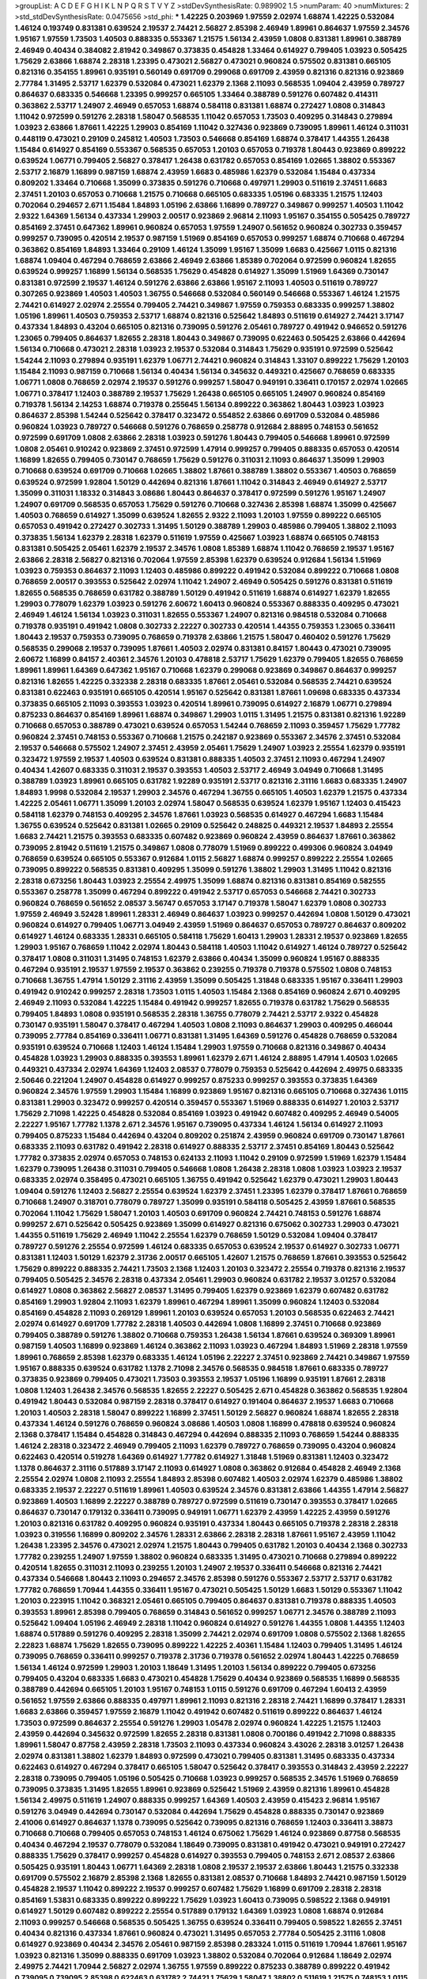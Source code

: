 >groupList:
A C D E F G H I K L
N P Q R S T V Y Z 
>stdDevSynthesisRate:
0.989902 1.5 
>numParam:
40
>numMixtures:
2
>std_stdDevSynthesisRate:
0.0475656
>std_phi:
***
1.42225 0.203969 1.97559 2.02974 1.68874 1.42225 0.532084 1.46124 0.193749 0.831381
0.639524 2.19537 2.74421 2.56827 2.85398 2.46949 1.89961 0.864637 1.97559 2.34576
1.95167 1.97559 1.73503 1.40503 0.888335 0.553367 1.21575 1.56134 2.43959 1.0808
0.831381 1.89961 0.388789 2.46949 0.40434 0.384082 2.81942 0.349867 0.373835 0.454828
1.33464 0.614927 0.799405 1.03923 0.505425 1.75629 2.63866 1.68874 2.28318 1.23395
0.473021 2.56827 0.473021 0.960824 0.575502 0.831381 0.665105 0.821316 0.354155 1.89961
0.935191 0.560149 0.691709 0.299068 0.691709 2.43959 0.821316 0.821316 0.923869 2.77784
1.31495 2.53717 1.62379 0.532084 0.473021 1.62379 2.1368 2.11093 0.568535 1.09404
2.43959 0.789727 0.864637 0.683335 0.546668 1.23395 0.999257 0.665105 1.33464 0.388789
0.591276 0.607482 0.414311 0.363862 2.53717 1.24907 2.46949 0.657053 1.68874 0.584118
0.831381 1.68874 0.272427 1.0808 0.314843 1.11042 0.972599 0.591276 2.28318 1.58047
0.568535 1.11042 0.657053 1.73503 0.409295 0.314843 0.279894 1.03923 2.63866 1.87661
1.42225 1.29903 0.854169 1.11042 0.327436 0.923869 0.739095 1.89961 1.46124 0.311031
0.448119 0.473021 0.29109 0.245812 1.40503 1.73503 0.546668 0.854169 1.68874 0.378417
1.44355 1.26438 1.15484 0.614927 0.854169 0.553367 0.568535 0.657053 1.20103 0.657053
0.719378 1.80443 0.923869 0.899222 0.639524 1.06771 0.799405 2.56827 0.378417 1.26438
0.631782 0.657053 0.854169 1.02665 1.38802 0.553367 2.53717 2.16879 1.16899 0.987159
1.68874 2.43959 1.6683 0.485986 1.62379 0.532084 1.15484 0.437334 0.809202 1.33464
0.710668 1.35099 0.373835 0.591276 0.710668 0.497971 1.29903 0.511619 2.37451 1.6683
2.37451 1.20103 0.657053 0.710668 1.21575 0.710668 0.665105 0.683335 1.05196 0.683335
1.21575 1.12403 0.702064 0.294657 2.671 1.15484 1.84893 1.05196 2.63866 1.16899
0.789727 0.349867 0.999257 1.40503 1.11042 2.9322 1.64369 1.56134 0.437334 1.29903
2.00517 0.923869 2.96814 2.11093 1.95167 0.354155 0.505425 0.789727 0.854169 2.37451
0.647362 1.89961 0.960824 0.657053 1.97559 1.24907 0.561652 0.960824 0.302733 0.359457
0.999257 0.739095 0.420514 2.19537 0.987159 1.51969 0.854169 0.657053 0.999257 1.68874
0.710668 0.467294 0.363862 0.854169 1.84893 1.33464 0.29109 1.46124 1.35099 1.95167
1.35099 1.6683 0.425667 1.0115 0.821316 1.68874 1.09404 0.467294 0.768659 2.63866
2.46949 2.63866 1.85389 0.702064 0.972599 0.960824 1.82655 0.639524 0.999257 1.16899
1.56134 0.568535 1.75629 0.454828 0.614927 1.35099 1.51969 1.64369 0.730147 0.831381
0.972599 2.19537 1.46124 0.591276 2.63866 2.63866 1.95167 2.11093 1.40503 0.511619
0.789727 0.307265 0.923869 1.40503 1.40503 1.36755 0.546668 0.532084 0.560149 0.546668
0.553367 1.46124 1.21575 2.74421 0.614927 2.02974 2.25554 0.799405 2.74421 0.349867
1.97559 0.759353 0.683335 0.999257 1.38802 1.05196 1.89961 1.40503 0.759353 2.53717
1.68874 0.821316 0.525642 1.84893 0.511619 0.614927 2.74421 3.17147 0.437334 1.84893
0.43204 0.665105 0.821316 0.739095 0.591276 2.05461 0.789727 0.491942 0.946652 0.591276
1.23065 0.799405 0.864637 1.82655 2.28318 1.80443 0.349867 0.739095 0.622463 0.505425
2.63866 0.442694 1.56134 0.710668 0.473021 2.28318 1.03923 2.19537 0.532084 0.314843
1.75629 0.935191 0.972599 0.525642 1.54244 2.11093 0.279894 0.935191 1.62379 1.06771
2.74421 0.960824 0.314843 1.33107 0.899222 1.75629 1.20103 1.15484 2.11093 0.987159
0.710668 1.56134 0.40434 1.56134 0.345632 0.449321 0.425667 0.768659 0.683335 1.06771
1.0808 0.768659 2.02974 2.19537 0.591276 0.999257 1.58047 0.949191 0.336411 0.170157
2.02974 1.02665 1.06771 0.378417 1.12403 0.388789 2.19537 1.75629 1.26438 0.665105
0.665105 1.24907 0.960824 0.854169 0.719378 1.56134 2.14253 1.68874 0.719378 0.255645
1.56134 0.899222 0.363862 1.80443 1.03923 1.03923 0.864637 2.85398 1.54244 0.525642
0.378417 0.323472 0.554852 2.63866 0.691709 0.532084 0.485986 0.960824 1.03923 0.789727
0.546668 0.591276 0.768659 0.258778 0.912684 2.88895 0.748153 0.561652 0.972599 0.691709
1.0808 2.63866 2.28318 1.03923 0.591276 1.80443 0.799405 0.546668 1.89961 0.972599
1.0808 2.05461 0.910242 0.923869 2.37451 0.972599 1.47914 0.999257 0.799405 0.888335
0.657053 0.420514 1.16899 1.82655 0.799405 0.730147 0.768659 1.75629 0.591276 0.311031
2.11093 0.864637 1.35099 1.29903 0.710668 0.639524 0.691709 0.710668 1.02665 1.38802
1.87661 0.388789 1.38802 0.553367 1.40503 0.768659 0.639524 0.972599 1.92804 1.50129
0.442694 0.821316 1.87661 1.11042 0.314843 2.46949 0.614927 2.53717 1.35099 0.311031
1.18332 0.314843 3.08686 1.80443 0.864637 0.378417 0.972599 0.591276 1.95167 1.24907
1.24907 0.691709 0.568535 0.657053 1.75629 0.591276 0.710668 0.327436 2.85398 1.68874
1.35099 0.425667 1.40503 0.768659 0.614927 1.35099 0.639524 1.82655 2.9322 2.11093
1.20103 1.97559 0.899222 0.665105 0.657053 0.491942 0.272427 0.302733 1.31495 1.50129
0.388789 1.29903 0.485986 0.799405 1.38802 2.11093 0.373835 1.56134 1.62379 2.28318
1.62379 0.511619 1.97559 0.425667 1.03923 1.68874 0.665105 0.748153 0.831381 0.505425
2.05461 1.62379 2.19537 2.34576 1.0808 1.85389 1.68874 1.11042 0.768659 2.19537
1.95167 2.63866 2.28318 2.56827 0.821316 0.702064 1.97559 2.85398 1.62379 0.639524
0.912684 1.56134 1.51969 1.03923 0.759353 0.864637 2.11093 1.12403 0.485986 0.899222
0.491942 0.532084 0.899222 0.710668 1.0808 0.768659 2.00517 0.393553 0.525642 2.02974
1.11042 1.24907 2.46949 0.505425 0.591276 0.831381 0.511619 1.82655 0.568535 0.768659
0.631782 0.388789 1.50129 0.491942 0.511619 1.68874 0.614927 1.62379 1.82655 1.29903
0.778079 1.62379 1.03923 0.591276 2.60672 1.60413 0.960824 0.553367 0.888335 0.409295
0.473021 2.46949 1.46124 1.56134 1.03923 0.311031 1.82655 0.553367 1.24907 0.821316
0.984518 0.532084 0.710668 0.719378 0.935191 0.491942 1.0808 0.302733 2.22227 0.302733
0.420514 1.44355 0.759353 1.23065 0.336411 1.80443 2.19537 0.759353 0.739095 0.768659
0.719378 2.63866 1.21575 1.58047 0.460402 0.591276 1.75629 0.568535 0.299068 2.19537
0.739095 1.87661 1.40503 2.02974 0.831381 0.84157 1.80443 0.473021 0.739095 2.60672
1.16899 0.84157 2.40361 2.34576 1.20103 0.478818 2.53717 1.75629 1.62379 0.799405
1.82655 0.768659 1.89961 1.89961 1.64369 0.647362 1.95167 0.710668 1.62379 0.299068
0.923869 0.349867 0.864637 0.999257 0.821316 1.82655 1.42225 0.332338 2.28318 0.683335
1.87661 2.05461 0.532084 0.568535 2.74421 0.639524 0.831381 0.622463 0.935191 0.665105
0.420514 1.95167 0.525642 0.831381 1.87661 1.09698 0.683335 0.437334 0.373835 0.665105
2.11093 0.393553 1.03923 0.420514 1.89961 0.739095 0.614927 2.16879 1.06771 0.279894
0.875233 0.864637 0.854169 1.89961 1.68874 0.349867 1.29903 1.0115 1.31495 1.21575
0.831381 0.821316 1.92289 0.710668 0.657053 0.388789 0.473021 0.639524 0.657053 1.54244
0.768659 2.11093 0.359457 1.75629 1.77782 0.960824 2.37451 0.748153 0.553367 0.710668
1.21575 0.242187 0.923869 0.553367 2.34576 2.37451 0.532084 2.19537 0.546668 0.575502
1.24907 2.37451 2.43959 2.05461 1.75629 1.24907 1.03923 2.25554 1.62379 0.935191
0.323472 1.97559 2.19537 1.40503 0.639524 0.831381 0.888335 1.40503 2.37451 2.11093
0.467294 1.24907 0.40434 1.42607 0.683335 0.311031 2.19537 0.393553 1.40503 2.53717
2.46949 3.04949 0.710668 1.31495 0.388789 1.03923 1.89961 0.665105 0.631782 1.92289
0.935191 2.53717 0.821316 2.31116 1.6683 0.683335 1.24907 1.84893 1.9998 0.532084
2.19537 1.29903 2.34576 0.467294 1.36755 0.665105 1.40503 1.62379 1.21575 0.437334
1.42225 2.05461 1.06771 1.35099 1.20103 2.02974 1.58047 0.568535 0.639524 1.62379
1.95167 1.12403 0.415423 0.584118 1.62379 0.748153 0.409295 2.34576 1.87661 1.03923
0.568535 0.614927 0.467294 1.6683 1.15484 1.36755 0.639524 0.525642 0.831381 1.02665
0.29109 0.525642 0.248825 0.449321 2.19537 1.84893 2.25554 1.6683 2.74421 1.21575
0.393553 0.683335 0.607482 0.923869 0.960824 2.43959 0.864637 1.87661 0.363862 0.739095
2.81942 0.511619 1.21575 0.349867 1.0808 0.778079 1.51969 0.899222 0.499306 0.960824
3.04949 0.768659 0.639524 0.665105 0.553367 0.912684 1.0115 2.56827 1.68874 0.999257
0.899222 2.25554 1.02665 0.739095 0.899222 0.568535 0.831381 0.409295 1.35099 0.591276
1.38802 1.29903 1.31495 1.11042 0.821316 2.28318 0.673256 1.80443 1.03923 2.25554
2.49975 1.35099 1.68874 0.821316 0.831381 0.854169 0.582555 0.553367 0.258778 1.35099
0.467294 0.899222 0.491942 2.53717 0.657053 0.546668 2.74421 0.302733 0.960824 0.768659
0.561652 2.08537 3.56747 0.657053 3.17147 0.719378 1.58047 1.62379 1.0808 0.302733
1.97559 2.46949 3.52428 1.89961 1.28331 2.46949 0.864637 1.03923 0.999257 0.442694
1.0808 1.50129 0.473021 0.960824 0.614927 0.799405 1.06771 3.04949 2.43959 1.51969
0.864637 0.657053 0.789727 0.864637 0.809202 0.614927 1.46124 0.683335 1.28331 0.665105
0.584118 1.75629 1.60413 1.29903 1.28331 2.19537 0.923869 1.82655 1.29903 1.95167
0.768659 1.11042 2.02974 1.80443 0.584118 1.40503 1.11042 0.614927 1.46124 0.789727
0.525642 0.378417 1.0808 0.311031 1.31495 0.748153 1.62379 2.63866 0.40434 1.35099
0.960824 1.95167 0.888335 0.467294 0.935191 2.19537 1.97559 2.19537 0.363862 0.239255
0.719378 0.719378 0.575502 1.0808 0.748153 0.710668 1.36755 1.47914 1.50129 2.31116
2.43959 1.35099 0.505425 1.31848 0.683335 1.95167 0.336411 1.29903 0.491942 0.910242
0.999257 2.28318 1.73503 1.0115 1.40503 1.15484 2.1368 0.854169 0.960824 2.671
0.409295 2.46949 2.11093 0.532084 1.42225 1.15484 0.491942 0.999257 1.82655 0.719378
0.631782 1.75629 0.568535 0.799405 1.84893 1.0808 0.935191 0.568535 2.28318 1.36755
0.778079 2.74421 2.53717 2.9322 0.454828 0.730147 0.935191 1.58047 0.378417 0.467294
1.40503 1.0808 2.11093 0.864637 1.29903 0.409295 0.466044 0.739095 2.77784 0.854169
0.336411 1.06771 0.831381 1.31495 1.64369 0.591276 0.454828 0.768659 0.532084 0.935191
0.639524 0.710668 1.12403 1.46124 1.15484 1.29903 1.97559 0.710668 0.821316 0.349867
0.40434 0.454828 1.03923 1.29903 0.888335 0.393553 1.89961 1.62379 2.671 1.46124
2.88895 1.47914 1.40503 1.02665 0.449321 0.437334 2.02974 1.64369 1.12403 2.08537
0.778079 0.759353 0.525642 0.442694 2.49975 0.683335 2.50646 0.221204 1.24907 0.454828
0.614927 0.999257 0.875233 0.999257 0.393553 0.373835 1.64369 0.960824 2.34576 1.97559
1.29903 1.15484 1.16899 0.923869 1.95167 0.821316 0.665105 0.710668 0.327436 1.0115
0.831381 1.29903 0.323472 0.999257 0.420514 0.359457 0.553367 1.51969 0.888335 0.614927
1.20103 2.53717 1.75629 2.71098 1.42225 0.454828 0.532084 0.854169 1.03923 0.491942
0.607482 0.409295 2.46949 0.54005 2.22227 1.95167 1.77782 1.1378 2.671 2.34576
1.95167 0.739095 0.437334 1.46124 1.56134 0.614927 2.11093 0.799405 0.875233 1.15484
0.442694 0.43204 0.809202 0.251874 2.43959 0.960824 0.691709 0.730147 1.87661 0.683335
2.11093 0.631782 0.491942 2.28318 0.614927 0.888335 2.53717 2.37451 0.854169 1.80443
0.525642 1.77782 0.373835 2.02974 0.657053 0.748153 0.624133 2.11093 1.11042 0.29109
0.972599 1.51969 1.62379 1.15484 1.62379 0.739095 1.26438 0.311031 0.799405 0.546668
1.0808 1.26438 2.28318 1.0808 1.03923 1.03923 2.19537 0.683335 2.02974 0.358495
0.473021 0.665105 1.36755 0.491942 0.525642 1.62379 0.473021 1.29903 1.80443 1.09404
0.591276 1.12403 2.56827 2.25554 0.639524 1.62379 2.37451 1.23395 1.62379 0.378417
1.87661 0.768659 0.710668 1.24907 0.318701 0.778079 0.789727 1.35099 0.935191 0.584118
0.505425 2.43959 1.87661 0.568535 0.702064 1.11042 1.75629 1.58047 1.20103 1.40503
0.691709 0.960824 2.74421 0.748153 0.591276 1.68874 0.999257 2.671 0.525642 0.505425
0.923869 1.35099 0.614927 0.821316 0.675062 0.302733 1.29903 0.473021 1.44355 0.511619
1.75629 2.46949 1.11042 2.25554 1.62379 0.768659 1.50129 0.532084 1.09404 0.378417
0.789727 0.591276 2.25554 0.972599 1.46124 0.683335 0.657053 0.639524 2.19537 0.614927
0.302733 1.06771 0.831381 1.12403 1.50129 1.62379 2.31736 2.00517 0.665105 1.42607
1.21575 0.768659 1.87661 0.393553 0.525642 1.75629 0.899222 0.888335 2.74421 1.73503
2.1368 1.12403 1.20103 0.323472 2.25554 0.719378 0.821316 2.19537 0.799405 0.505425
2.34576 2.28318 0.437334 2.05461 1.29903 0.960824 0.631782 2.19537 3.01257 0.532084
0.614927 1.0808 0.363862 2.56827 2.08537 1.31495 0.799405 1.62379 0.923869 1.62379
0.607482 0.631782 0.854169 1.29903 1.92804 2.11093 1.62379 1.89961 0.467294 1.89961
1.35099 0.960824 1.12403 0.532084 0.854169 0.454828 2.11093 0.269129 1.89961 1.20103
0.639524 0.657053 1.20103 0.568535 0.622463 2.74421 2.02974 0.614927 0.691709 1.77782
2.28318 1.40503 0.442694 1.0808 1.16899 2.37451 0.710668 0.923869 0.799405 0.388789
0.591276 1.38802 0.710668 0.759353 1.26438 1.56134 1.87661 0.639524 0.369309 1.89961
0.987159 1.40503 1.16899 0.923869 1.46124 0.363862 2.11093 1.03923 0.467294 1.84893
1.51969 2.28318 1.97559 1.89961 0.768659 2.85398 1.62379 0.683335 1.46124 1.05196
2.22227 2.37451 0.923869 2.74421 0.349867 1.97559 1.95167 0.888335 0.639524 0.631782
1.1378 2.71098 2.34576 0.568535 0.984518 1.87661 0.683335 0.789727 0.373835 0.923869
0.799405 0.473021 1.73503 0.393553 2.19537 1.05196 1.16899 0.935191 1.87661 2.28318
1.0808 1.12403 1.26438 2.34576 0.568535 1.82655 2.22227 0.505425 2.671 0.454828
0.363862 0.568535 1.92804 0.491942 1.80443 0.532084 0.987159 2.28318 0.378417 0.614927
0.191404 0.864637 2.19537 1.6683 0.710668 1.20103 1.40503 2.28318 1.58047 0.899222
1.16899 2.37451 1.50129 2.56827 0.960824 1.68874 1.82655 2.28318 0.437334 1.46124
0.591276 0.768659 0.960824 3.08686 1.40503 1.0808 1.16899 0.478818 0.639524 0.960824
2.1368 0.378417 1.15484 0.454828 0.314843 0.467294 0.442694 0.888335 2.11093 0.768659
1.54244 0.888335 1.46124 2.28318 0.323472 2.46949 0.799405 2.11093 1.62379 0.789727
0.768659 0.739095 0.43204 0.960824 0.622463 0.420514 0.519278 1.64369 0.614927 1.77782
0.614927 1.31848 1.51969 0.831381 1.12403 0.323472 1.1378 0.864637 2.31116 0.517889
3.17147 2.11093 0.614927 1.0808 0.363862 0.912684 0.454828 2.46949 2.1368 2.25554
2.02974 1.0808 2.11093 2.25554 1.84893 2.85398 0.607482 1.40503 2.02974 1.62379
0.485986 1.38802 0.683335 2.19537 2.22227 0.511619 1.89961 1.40503 0.639524 2.34576
0.831381 2.63866 1.44355 1.47914 2.56827 0.923869 1.40503 1.16899 2.22227 0.388789
0.789727 0.972599 0.511619 0.730147 0.393553 0.378417 1.02665 0.864637 0.730147 0.179132
0.336411 0.739095 0.949191 1.06771 1.62379 2.43959 1.42225 2.43959 0.591276 1.20103
0.821316 0.631782 0.409295 0.960824 0.935191 0.437334 1.80443 0.665105 0.719378 2.28318
2.28318 1.03923 0.319556 1.16899 0.809202 2.34576 1.28331 2.63866 2.28318 2.28318
1.87661 1.95167 2.43959 1.11042 1.26438 1.23395 2.34576 0.473021 2.02974 1.21575
1.80443 0.799405 0.631782 1.20103 0.40434 2.1368 0.302733 1.77782 0.239255 1.24907
1.97559 1.38802 0.960824 0.683335 1.31495 0.473021 0.710668 0.279894 0.899222 0.420514
1.82655 0.311031 2.11093 0.239255 1.20103 1.24907 2.19537 0.336411 0.546668 0.821316
2.74421 0.437334 0.546668 1.80443 2.11093 0.294657 2.34576 2.85398 0.591276 0.553367
2.53717 2.53717 0.631782 1.77782 0.768659 1.70944 1.44355 0.336411 1.95167 0.473021
0.505425 1.50129 1.6683 1.50129 0.553367 1.11042 1.20103 0.223915 1.11042 0.368321
2.05461 0.665105 0.799405 0.864637 0.831381 0.719378 0.888335 1.40503 0.393553 1.89961
2.85398 0.799405 0.768659 0.314843 0.561652 0.999257 1.06771 2.34576 0.388789 2.11093
0.525642 1.09404 1.05196 2.46949 2.28318 1.11042 0.960824 0.614927 0.591276 1.44355
1.0808 1.44355 1.12403 1.68874 0.517889 0.591276 0.409295 2.28318 1.35099 2.74421
2.02974 0.691709 1.0808 0.575502 2.1368 1.82655 2.22823 1.68874 1.75629 1.82655
0.739095 0.899222 1.42225 2.40361 1.15484 1.12403 0.799405 1.31495 1.46124 0.739095
0.768659 0.336411 0.999257 0.719378 2.31736 0.719378 0.561652 2.02974 1.80443 1.42225
0.768659 1.56134 1.46124 0.972599 1.29903 1.20103 1.18649 1.31495 1.20103 1.56134
0.899222 0.799405 0.673256 0.799405 0.43204 0.683335 1.6683 0.473021 0.454828 1.75629
0.40434 0.923869 0.568535 1.16899 0.568535 0.388789 0.442694 0.665105 1.20103 1.95167
0.748153 1.0115 0.591276 0.691709 0.467294 1.60413 2.43959 0.561652 1.97559 2.63866
0.888335 0.497971 1.89961 2.11093 0.821316 2.28318 2.74421 1.16899 0.378417 1.28331
1.6683 2.63866 0.359457 1.97559 2.16879 1.11042 0.491942 0.607482 0.511619 0.899222
0.864637 1.46124 1.73503 0.972599 0.864637 2.25554 0.591276 1.29903 1.05478 2.02974
0.960824 1.42225 1.21575 1.12403 2.43959 0.442694 0.345632 0.972599 1.82655 2.28318
0.831381 1.0808 0.700186 0.491942 2.71098 0.888335 1.89961 1.58047 0.87758 2.43959
2.28318 1.73503 2.11093 0.437334 0.960824 3.43026 2.28318 3.01257 1.26438 2.02974
0.831381 1.38802 1.62379 1.84893 0.972599 0.473021 0.799405 0.831381 1.31495 0.683335
0.437334 0.622463 0.614927 0.467294 0.378417 0.665105 1.58047 0.525642 0.378417 0.393553
0.314843 2.43959 2.22227 2.28318 0.739095 0.799405 1.05196 0.505425 0.710668 1.03923
0.999257 0.568535 2.34576 1.51969 0.768659 0.739095 0.373835 1.31495 1.82655 1.89961
0.923869 0.525642 1.51969 2.43959 0.821316 1.89961 0.454828 1.56134 2.49975 0.511619
1.24907 0.888335 0.999257 1.64369 1.40503 2.43959 0.415423 2.96814 1.95167 0.591276
3.04949 0.442694 0.730147 0.532084 0.442694 1.75629 0.454828 0.888335 0.730147 0.923869
2.41006 0.614927 0.864637 1.1378 0.739095 0.525642 0.739095 0.821316 0.768659 1.12403
0.336411 3.38873 0.710668 0.710668 0.799405 0.657053 0.748153 1.46124 0.675062 1.75629
1.46124 0.923869 0.87758 0.568535 0.40434 0.467294 2.19537 0.778079 0.532084 1.18649
0.739095 0.831381 0.491942 0.473021 0.949191 0.272427 0.888335 1.75629 0.378417 0.999257
0.454828 0.614927 0.393553 0.799405 0.748153 2.671 2.08537 2.63866 0.505425 0.935191
1.80443 1.06771 1.64369 2.28318 1.0808 2.19537 2.19537 2.63866 1.80443 1.21575
0.332338 0.691709 0.575502 2.16879 2.85398 2.1368 1.82655 0.831381 2.08537 0.710668
1.84893 2.74421 0.987159 1.50129 0.454828 2.19537 1.11042 0.899222 2.19537 0.999257
0.607482 1.75629 1.16899 0.691709 2.28318 2.28318 0.854169 1.53831 0.683335 0.899222
0.899222 1.75629 1.03923 1.60413 0.739095 0.598522 2.1368 0.949191 0.614927 1.50129
0.607482 0.899222 2.25554 0.517889 0.179132 1.64369 1.03923 1.0808 1.68874 0.912684
2.11093 0.999257 0.546668 0.568535 0.505425 1.36755 0.639524 0.336411 0.799405 0.598522
1.82655 2.37451 0.40434 0.821316 0.437334 1.87661 0.960824 0.473021 1.31495 0.657053
2.77784 0.505425 2.31116 1.0808 0.614927 0.923869 0.40434 2.34576 2.05461 0.987159
2.85398 0.283324 1.0115 0.511619 1.70944 1.87661 1.95167 1.03923 0.821316 1.35099
0.888335 0.691709 1.03923 1.38802 0.532084 0.702064 0.912684 1.18649 2.02974 2.49975
2.74421 1.70944 2.56827 2.02974 1.36755 1.97559 0.899222 0.875233 0.388789 0.899222
0.491942 0.739095 0.739095 2.85398 0.622463 0.631782 2.74421 1.75629 1.58047 1.38802
0.511619 1.21575 0.748153 1.0115 0.568535 1.87661 1.95167 1.68874 2.19537 0.323472
2.28318 0.251874 1.89961 0.972599 0.546668 1.15484 2.22227 2.43959 1.68874 0.546668
0.349867 0.730147 2.28318 3.08686 0.373835 1.75629 0.799405 1.68874 2.25554 0.799405
0.759353 1.18649 1.29903 1.75629 1.29903 0.29109 1.29903 0.831381 0.359457 1.68874
0.657053 2.16879 0.437334 0.799405 0.899222 1.46124 0.811372 0.467294 2.22227 1.46124
1.44355 0.639524 1.29903 0.454828 1.68874 1.82655 1.15484 0.899222 0.739095 0.639524
1.89961 0.665105 2.43959 2.43959 1.16899 0.336411 0.272427 0.614927 0.614927 0.393553
1.62379 0.223915 1.21575 0.665105 2.19537 1.64369 2.02974 0.768659 0.960824 2.81942
0.789727 1.87661 0.972599 0.768659 0.505425 1.56134 1.29903 0.511619 1.56134 1.26438
0.831381 0.485986 2.19537 1.77782 0.491942 0.683335 1.40503 2.1368 0.768659 0.409295
0.420514 1.35099 1.68874 0.831381 1.03923 0.546668 0.831381 0.935191 1.33464 2.71098
2.31116 1.11042 0.799405 0.912684 0.568535 1.11042 1.14085 2.71098 0.363862 2.85398
0.279894 0.546668 1.46124 1.18332 0.960824 0.831381 1.40503 0.999257 2.11093 3.17147
1.35099 1.06771 1.50129 1.15484 1.14085 1.40503 0.373835 1.12403 1.95167 1.97559
0.702064 2.63866 0.546668 0.899222 0.546668 0.409295 1.68874 1.95167 1.11042 1.9998
2.1368 1.35099 2.28318 1.68874 0.568535 0.999257 0.505425 1.35099 2.37451 2.11093
1.95167 1.89961 0.768659 1.50129 0.568535 2.40361 0.584118 1.12403 1.35099 0.336411
0.505425 0.349867 1.46124 1.51969 2.56827 0.821316 0.987159 0.591276 0.831381 2.00517
1.80443 0.473021 2.34576 2.37451 1.12403 1.68874 0.302733 2.34576 0.768659 1.62379
0.647362 0.420514 0.843827 0.719378 1.51969 2.56827 2.37451 2.74421 2.81942 0.314843
0.960824 0.710668 1.95167 1.92804 0.923869 1.73503 1.06771 0.923869 2.37451 2.85398
2.11093 0.302733 2.53717 0.354155 2.28318 2.25554 1.12403 2.9322 0.314843 1.80443
0.789727 2.43959 0.591276 0.378417 2.37451 0.739095 1.62379 0.739095 1.89961 0.359457
1.87661 2.19537 1.51969 2.16879 0.437334 2.74421 0.454828 1.73503 0.681507 2.53717
0.546668 1.46124 0.437334 0.923869 2.08537 0.591276 1.15484 1.89961 2.28318 0.414311
0.888335 0.999257 0.323472 1.82655 1.56134 1.44355 1.75629 0.739095 0.923869 0.864637
0.336411 2.19537 0.935191 0.409295 2.34576 0.485986 0.269129 1.33464 0.923869 1.75629
0.960824 2.19537 1.23395 1.16899 2.74421 1.36755 2.11093 0.691709 0.449321 0.40434
1.12403 0.614927 0.831381 0.759353 0.739095 1.68874 0.467294 0.935191 0.575502 0.710668
1.95167 1.33464 1.46124 2.74421 2.34576 0.449321 2.37451 0.730147 2.11093 0.768659
2.02974 0.345632 1.87661 0.568535 0.215303 1.35099 1.80443 2.19537 1.35099 1.62379
0.454828 1.16899 3.29833 0.29109 0.972599 0.639524 1.9998 1.44355 0.999257 0.221204
0.454828 1.33464 2.05461 1.51969 1.54244 2.28318 1.24907 1.0808 2.53717 0.511619
0.831381 0.232872 2.25554 0.657053 0.437334 1.75629 2.34576 0.525642 0.454828 0.525642
2.28318 2.25554 0.739095 0.799405 0.960824 1.29903 2.11093 0.639524 0.363862 1.46124
0.910242 0.607482 1.70944 0.359457 2.85398 1.50129 0.719378 0.314843 0.821316 0.639524
0.323472 1.62379 1.38802 0.821316 1.97559 2.08537 0.40434 2.19537 0.420514 0.622463
2.40361 1.0808 2.25554 1.03923 0.710668 2.02974 0.739095 2.74421 0.665105 1.68874
0.999257 1.56134 1.16899 1.92289 0.923869 2.02974 2.46949 1.60413 2.71098 0.691709
0.778079 2.00517 0.454828 0.864637 1.40503 0.491942 0.821316 0.409295 2.02974 2.53717
2.28318 2.19537 2.37451 0.591276 0.553367 0.768659 2.85398 1.95167 0.532084 0.323472
1.46124 0.546668 0.999257 0.349867 0.614927 0.29109 0.287566 0.553367 0.279894 2.19537
0.624133 1.56134 0.657053 0.899222 2.02974 1.16899 1.68874 1.46124 1.38802 0.864637
1.77782 2.05461 2.37451 0.511619 0.683335 2.46949 2.08537 2.05461 1.64369 1.1378
2.53717 1.24907 0.598522 0.739095 0.691709 0.739095 2.28318 0.568535 0.888335 1.44355
1.0115 0.854169 0.657053 1.16899 1.26438 2.43959 0.314843 1.29903 0.525642 1.33464
1.75629 0.748153 0.710668 0.799405 0.875233 0.683335 0.831381 1.24907 0.949191 0.923869
0.923869 0.622463 0.546668 1.20103 0.768659 1.97559 1.47914 1.0808 0.248825 0.378417
1.40503 1.0808 0.425667 0.437334 0.854169 1.84893 0.454828 0.799405 1.24907 0.665105
0.854169 1.29903 2.85398 1.26438 0.759353 1.46124 0.888335 1.03923 1.44355 0.40434
2.00517 1.15484 0.414311 2.53717 0.739095 1.24907 2.02974 0.525642 0.614927 0.336411
0.614927 2.671 0.349867 0.759353 2.11093 0.923869 1.70944 0.499306 0.546668 2.53717
1.33464 1.75629 1.75629 2.53717 1.6683 1.0115 0.622463 0.336411 0.759353 0.739095
0.454828 1.33464 2.02974 1.97559 1.82655 0.999257 0.854169 2.46949 1.40503 0.759353
0.314843 0.748153 1.82655 0.378417 0.409295 0.864637 1.64369 1.02665 0.327436 0.960824
1.35099 1.77782 0.759353 1.03923 0.454828 0.809202 0.831381 1.24907 1.29903 1.26438
1.82655 0.910242 1.03923 1.26438 0.899222 1.82655 0.568535 0.799405 2.71098 1.40503
0.675062 1.95167 1.75629 0.84157 0.683335 1.64369 0.359457 1.75629 0.923869 0.987159
1.35099 2.28318 1.46124 0.831381 0.607482 0.420514 0.607482 0.789727 1.95167 0.584118
0.467294 1.11042 0.821316 0.553367 0.393553 2.22227 1.21575 0.864637 0.546668 1.20103
0.843827 0.40434 0.467294 1.80443 2.31116 2.08537 1.31495 1.77782 2.02974 1.58047
0.393553 1.40503 1.50129 1.23395 0.691709 2.02974 0.511619 1.12403 1.31495 1.02665
0.739095 1.62379 1.02665 2.37451 1.51969 1.58047 1.21575 0.575502 0.349867 0.311031
1.0115 0.591276 1.84893 1.12403 0.899222 2.53717 1.89961 1.40503 1.87661 0.831381
1.0808 1.56134 1.56134 0.323472 0.683335 1.21575 1.1378 0.768659 0.949191 2.22227
2.63866 1.80443 0.710668 1.03923 1.1378 2.19537 0.899222 2.43959 1.97559 2.50646
0.393553 2.02974 1.02665 1.62379 1.29903 0.739095 1.29903 1.82655 0.511619 0.665105
1.33464 0.525642 0.473021 0.449321 2.02974 1.92804 0.631782 1.35099 0.768659 0.336411
0.532084 1.21575 2.46949 1.40503 0.425667 1.06771 1.29903 0.831381 0.607482 0.311031
1.12403 0.319556 1.03923 0.454828 0.525642 1.75629 1.58047 2.74421 2.81942 0.363862
0.568535 0.657053 0.888335 1.09404 0.478818 0.553367 1.80443 1.40503 1.95167 1.70944
0.831381 0.665105 1.29903 1.0808 1.06771 1.35099 0.730147 1.11042 1.0239 0.899222
0.683335 0.719378 0.854169 0.336411 1.29903 0.591276 0.972599 1.70944 0.532084 1.40503
0.899222 1.35099 0.491942 1.80443 1.1378 0.525642 0.683335 2.02974 2.00517 1.03923
0.332338 0.739095 1.56134 0.657053 2.11093 0.799405 1.75629 0.546668 0.691709 0.710668
1.68874 0.591276 1.80443 1.9998 1.35099 0.821316 1.16899 0.399445 1.11042 1.03923
1.29903 0.864637 1.75629 0.821316 0.287566 0.631782 1.97559 1.82655 0.491942 2.02974
2.28318 2.19537 1.05196 0.568535 1.68874 0.363862 1.62379 0.999257 0.710668 0.657053
1.56134 2.02974 1.0115 0.864637 0.683335 0.768659 0.780166 1.62379 2.74421 3.29833
0.591276 2.37451 0.311031 1.75629 0.532084 1.0808 0.683335 0.864637 0.568535 0.799405
1.35099 0.614927 1.64369 0.505425 0.864637 0.631782 0.935191 0.799405 0.683335 0.388789
0.821316 0.532084 0.420514 0.511619 0.378417 0.768659 0.591276 1.46124 2.77784 0.532084
1.82655 2.63866 2.19537 0.491942 0.821316 0.631782 2.11093 2.05461 0.960824 1.89961
1.75629 2.43959 0.719378 0.591276 0.505425 3.17147 0.888335 2.19537 0.511619 2.96814
1.20103 1.38802 0.373835 0.165618 0.821316 1.09404 1.77782 0.575502 1.68874 2.43959
0.923869 2.71098 0.442694 1.11042 2.37451 2.43959 1.29903 1.26438 2.05461 0.999257
0.311031 0.532084 1.44355 1.02665 0.478818 1.87661 1.15484 0.568535 1.80443 0.631782
1.44355 0.591276 1.0115 2.71098 1.35099 0.568535 1.64369 1.16899 0.639524 0.821316
0.639524 1.51969 2.74421 2.53717 1.15484 0.730147 0.972599 1.53831 1.02665 2.25554
1.51969 0.683335 0.491942 0.170157 1.97559 1.12403 1.89961 2.05461 1.80443 1.0808
1.26438 0.935191 1.15484 2.53717 2.85398 1.29903 2.28318 0.935191 2.1368 1.09404
1.97559 1.95167 1.62379 1.80443 1.21575 1.02665 0.242187 1.50129 1.82655 1.16899
1.29903 1.50129 0.584118 1.35099 1.35099 1.02665 1.46124 3.4723 1.44355 0.591276
1.31495 3.08686 2.02974 1.44355 0.899222 1.80443 2.34576 1.24907 0.923869 2.19537
1.29903 2.63866 0.40434 0.591276 0.598522 0.759353 0.491942 2.46949 0.485986 0.491942
0.710668 2.74421 2.46949 1.87661 0.821316 0.710668 1.97559 1.14085 0.519278 0.546668
1.28331 1.97559 0.831381 0.657053 0.710668 0.809202 1.20103 0.598522 0.923869 1.56134
0.960824 1.11042 1.51969 2.50646 1.50129 0.622463 2.19537 1.80443 2.43959 2.11093
0.368321 0.454828 0.393553 0.442694 1.0808 2.34576 0.607482 0.239255 2.53717 1.24907
1.16899 1.05196 1.62379 1.02665 1.68874 0.420514 0.831381 0.639524 0.730147 1.54244
0.591276 0.631782 0.657053 2.11093 0.809202 0.276505 0.454828 1.64369 0.972599 1.11042
2.19537 0.675062 0.799405 1.75629 0.935191 1.68874 2.19537 1.33464 1.29903 0.789727
1.12403 0.505425 1.95167 0.999257 0.491942 1.56134 0.420514 0.485986 1.35099 0.639524
0.584118 2.81942 0.809202 2.43959 1.29903 0.248825 1.35099 0.505425 2.43959 0.511619
2.46949 1.24907 0.683335 0.657053 0.691709 0.854169 1.28331 0.378417 0.768659 1.11042
0.799405 0.261949 1.40503 1.97559 2.28318 0.491942 1.75629 1.89961 0.888335 2.28318
0.923869 1.70944 1.12403 0.854169 1.31495 0.710668 0.323472 1.56134 2.31116 2.11093
1.12403 1.05196 0.373835 0.935191 0.960824 0.675062 1.0808 0.84157 2.05461 1.15484
1.82655 1.95167 2.56827 0.899222 1.87661 0.923869 1.56134 1.24907 0.607482 0.546668
1.24907 1.05478 0.591276 2.11093 0.960824 1.0808 0.799405 0.639524 0.546668 1.77782
1.35099 0.999257 0.799405 0.888335 0.719378 0.614927 1.73503 0.491942 1.95167 0.393553
1.77782 0.437334 2.02974 2.43959 0.999257 1.50129 0.739095 0.491942 1.29903 2.05461
2.41006 2.74421 1.15484 0.710668 0.359457 1.09404 0.899222 0.923869 0.354155 0.437334
0.302733 0.864637 1.58047 0.437334 1.50129 2.40361 0.373835 2.46949 0.799405 0.854169
1.33464 2.19537 0.923869 1.95167 2.19537 2.31116 1.0808 2.28318 2.63866 1.33464
2.56827 0.691709 1.24907 2.28318 0.831381 0.235726 0.665105 1.24907 0.899222 0.607482
0.591276 0.239255 1.03923 1.44355 0.899222 0.799405 0.748153 1.16899 1.29903 1.33464
1.20103 1.29903 1.11042 1.15484 0.710668 1.12403 2.02974 2.02974 0.683335 0.29109
2.46949 0.485986 0.607482 0.789727 0.568535 1.82655 1.78259 0.831381 0.665105 1.05196
1.44355 1.97559 0.600128 3.08686 2.11093 0.332338 0.553367 2.46949 1.0808 1.11042
1.06771 1.44355 1.75629 2.19537 1.89961 1.20103 2.85398 0.437334 1.24907 0.473021
1.12403 0.461637 0.710668 1.26438 1.58047 1.87661 2.02974 0.759353 0.568535 1.23395
2.28318 0.388789 1.89961 0.639524 0.584118 1.60413 1.0808 0.437334 0.960824 1.75629
2.31736 1.40503 0.799405 2.46949 1.0808 1.50129 1.35099 1.24907 2.63866 2.19537
0.460402 0.525642 1.46124 0.639524 2.25554 0.568535 1.26438 2.37451 0.923869 1.87661
2.31736 1.0115 0.591276 1.42225 0.598522 0.665105 1.03923 1.0808 0.546668 0.561652
0.831381 0.437334 1.64369 0.467294 1.70944 1.53831 0.614927 0.363862 0.272427 0.560149
0.525642 2.11093 0.739095 0.923869 2.28318 0.831381 0.349867 1.24907 0.888335 0.349867
1.46124 1.44355 0.888335 0.591276 1.62379 0.719378 0.910242 0.710668 0.639524 0.864637
1.21575 1.15484 0.923869 0.821316 2.02974 1.62379 2.71098 2.43959 1.50129 0.768659
0.710668 2.08537 0.393553 2.28318 1.24907 0.888335 0.864637 1.15484 0.960824 0.40434
2.22227 0.473021 0.546668 0.40434 0.546668 2.46949 0.748153 0.336411 1.97559 1.0808
1.50129 1.46124 0.899222 0.683335 1.03923 1.26438 0.40434 1.95167 1.33464 2.53717
2.25554 1.03923 1.29903 0.460402 2.56827 1.50129 1.15484 0.987159 1.12403 0.505425
0.505425 1.89961 2.02974 2.9322 0.710668 0.546668 1.44355 0.799405 3.66525 0.710668
0.622463 1.44355 0.363862 1.97559 1.33464 0.799405 1.44355 1.12403 0.359457 0.831381
0.491942 1.64369 0.399445 1.11042 1.40503 1.51969 0.591276 2.02974 1.15484 0.378417
2.31116 1.82655 0.393553 1.16899 1.62379 2.05461 1.50129 0.657053 1.62379 0.719378
0.987159 0.460402 0.302733 0.437334 1.29903 2.46949 0.831381 0.478818 1.6683 1.50129
1.03923 1.95167 0.591276 0.960824 0.821316 1.95167 1.31495 1.26438 2.19537 2.81942
0.899222 0.473021 2.34576 2.34576 1.28331 0.276505 0.248825 0.854169 0.568535 1.82655
0.314843 1.06771 0.739095 2.31116 0.388789 0.473021 1.44355 1.68874 1.16899 0.739095
0.302733 1.40503 2.08537 0.960824 0.864637 0.425667 0.420514 0.960824 1.03923 1.68874
0.960824 0.454828 1.82655 0.799405 1.75629 2.08537 0.525642 1.26438 1.26438 2.46949
0.683335 0.473021 1.40503 1.44355 0.683335 1.89961 0.799405 0.888335 1.15484 0.854169
1.51969 0.485986 0.768659 0.314843 0.960824 1.42225 2.60672 0.442694 0.568535 0.768659
2.43959 1.40503 0.710668 0.683335 1.31495 3.81186 0.719378 0.409295 1.68874 0.864637
1.24907 0.675062 1.20103 2.56827 0.799405 0.546668 0.821316 1.03923 0.546668 0.809202
1.82655 2.63866 1.31495 2.11093 1.75629 0.454828 1.21575 2.11093 0.864637 0.591276
0.454828 1.16899 2.56827 0.778079 0.575502 2.02974 0.665105 0.575502 1.06771 0.631782
0.821316 1.68874 0.831381 1.31495 1.42607 2.19537 1.75629 0.425667 1.03923 2.05461
1.24907 0.768659 0.511619 1.0115 0.279894 1.35099 1.46124 0.854169 0.607482 0.683335
0.899222 0.960824 0.283324 2.02974 1.92289 2.19537 0.302733 1.64369 0.683335 1.46124
0.363862 1.35099 0.683335 1.12403 0.748153 0.568535 0.768659 1.38802 0.511619 0.710668
0.591276 0.854169 1.64369 1.95167 2.74421 2.02974 2.02974 1.12403 1.15484 0.258778
0.276505 0.665105 1.33464 0.258778 0.923869 0.935191 1.51969 1.46124 2.02974 2.28318
0.999257 0.598522 0.923869 2.25554 0.960824 2.25554 0.831381 2.05461 1.38802 0.710668
0.485986 0.710668 1.89961 0.864637 2.11093 0.719378 0.923869 2.56827 1.58047 1.20103
0.546668 0.491942 2.02974 0.546668 0.739095 0.511619 2.43959 1.16899 0.888335 2.28318
1.40503 0.607482 0.710668 1.20103 1.24907 0.251874 0.768659 1.50129 1.82655 1.82655
2.67816 0.345632 2.56827 0.691709 0.899222 0.591276 1.40503 0.710668 1.42225 1.40503
2.19537 0.279894 0.473021 0.683335 0.511619 0.999257 0.420514 1.75629 2.31116 0.809202
1.20103 0.161199 2.11093 0.789727 1.62379 2.63866 1.24907 1.29903 0.437334 0.657053
2.63866 0.748153 1.21575 1.87661 1.05478 1.15484 0.532084 0.799405 1.80443 0.373835
0.831381 0.888335 0.683335 0.409295 1.0115 1.95167 0.265871 2.63866 1.20103 0.591276
1.0808 0.739095 0.799405 0.349867 2.37451 0.575502 0.525642 2.34576 2.74421 1.95167
0.854169 2.11093 0.657053 1.56134 2.96814 2.9322 0.591276 2.46949 1.68874 0.748153
0.710668 2.71098 0.719378 2.02974 1.35099 0.649098 2.34576 1.70944 0.719378 2.37451
1.97559 1.15484 1.06771 0.910242 1.68874 1.87661 1.50129 1.31495 1.15484 1.51969
0.393553 0.363862 0.598522 0.437334 0.657053 0.505425 1.24907 0.665105 0.960824 1.35099
1.21575 0.437334 1.03923 1.26438 0.809202 0.349867 2.19537 1.03923 2.53717 1.80443
0.759353 1.97559 0.999257 0.614927 0.768659 2.85398 0.864637 0.363862 1.6683 1.58047
0.864637 0.517889 1.44355 0.591276 1.31495 1.95167 0.739095 2.02974 1.15484 0.854169
1.51969 0.568535 1.50129 1.89961 1.29903 1.21575 0.960824 0.575502 1.02665 0.665105
1.58047 0.960824 0.420514 1.97559 1.68874 0.719378 0.491942 1.87661 0.864637 2.16879
0.393553 2.11093 0.799405 1.87661 0.568535 0.532084 0.279894 1.70944 1.50129 1.70944
0.831381 0.511619 1.82655 0.207022 0.923869 1.03923 0.363862 0.710668 0.511619 0.899222
0.420514 2.63866 2.43959 1.77782 1.11042 0.999257 0.899222 0.553367 1.51969 0.719378
0.584118 0.799405 0.972599 1.35099 0.525642 1.95167 0.614927 2.1368 1.89961 1.56134
2.11093 0.789727 2.19537 0.683335 2.02974 2.02974 0.999257 2.28318 1.29903 1.26438
1.50129 0.821316 0.657053 1.62379 0.584118 0.683335 2.28318 0.683335 0.345632 1.06771
1.35099 0.923869 0.799405 2.37451 1.21575 2.00517 0.888335 2.37451 0.454828 1.89961
0.691709 2.25554 1.31495 1.95167 2.28318 2.74421 0.657053 0.631782 0.949191 0.505425
1.28331 0.519278 0.349867 1.51969 0.999257 0.691709 1.87661 1.16899 0.665105 2.05461
0.631782 2.96814 1.29903 0.789727 0.437334 0.517889 1.56134 1.56134 0.40434 1.62379
0.454828 0.759353 0.345632 1.15484 0.553367 2.34576 0.923869 1.73503 0.491942 1.46124
1.42225 1.16899 0.719378 0.691709 0.491942 0.368321 1.24907 2.34576 1.24907 2.05461
1.26438 1.73503 0.378417 0.373835 0.739095 0.719378 0.665105 0.999257 0.683335 0.899222
0.799405 0.442694 2.53717 2.74421 1.56134 1.75629 1.16899 1.35099 2.02974 2.74421
0.935191 1.48311 1.28331 1.62379 0.614927 2.37451 0.378417 0.888335 0.614927 0.525642
2.37451 1.56134 1.31495 0.265871 3.00451 0.789727 0.710668 0.923869 0.378417 0.323472
1.95167 1.82655 1.36755 0.972599 0.415423 0.505425 1.51969 0.702064 1.62379 0.665105
0.778079 1.75629 1.95167 1.02665 1.89961 0.639524 0.984518 0.378417 1.03923 0.789727
0.437334 0.972599 0.683335 2.11093 0.999257 0.319556 0.437334 0.460402 1.33464 2.74421
0.532084 3.29833 0.420514 0.799405 0.923869 1.75629 1.51969 1.89961 1.87661 0.960824
0.683335 2.28318 1.24907 2.63866 1.31495 0.568535 1.15484 2.19537 0.899222 0.789727
1.0808 1.82655 1.89961 1.89961 0.935191 0.864637 0.511619 2.37451 1.20103 0.553367
0.657053 0.864637 0.778079 1.58047 0.960824 0.999257 1.31495 2.74421 0.899222 0.972599
1.89961 1.56134 1.35099 1.75629 2.19537 1.64369 0.999257 0.960824 1.24907 0.748153
0.546668 1.56134 1.68874 1.12403 0.759353 1.80443 1.29903 1.38802 0.242187 1.26438
0.505425 0.607482 0.485986 0.864637 0.614927 2.53717 1.02665 0.575502 1.80443 1.0808
0.491942 0.336411 0.768659 0.739095 0.972599 0.899222 1.95167 0.923869 2.53717 2.28318
2.43959 0.584118 1.03923 0.388789 2.43959 0.511619 0.258778 0.759353 1.53831 0.809202
0.710668 1.29903 1.26438 0.710668 1.16899 0.799405 1.16899 1.40503 1.44355 0.888335
1.68874 0.719378 2.19537 1.46124 1.38802 0.532084 1.89961 1.23395 0.949191 2.63866
1.58047 0.683335 2.74421 0.363862 2.46949 0.639524 0.935191 1.51969 1.75629 0.778079
1.87661 0.923869 1.51969 0.923869 1.40503 0.614927 0.415423 1.62379 0.614927 0.525642
0.473021 0.748153 0.40434 0.614927 0.409295 0.923869 0.454828 0.657053 0.691709 0.999257
0.546668 2.37451 2.37451 2.05461 1.40503 1.44355 0.831381 0.614927 0.899222 0.311031
1.23065 0.54005 2.34576 0.831381 1.56134 3.33875 0.336411 0.923869 0.960824 0.437334
0.511619 1.77782 0.702064 0.525642 1.40503 1.03923 1.29903 1.21575 1.05196 0.999257
0.614927 1.15484 1.11042 0.437334 2.11093 0.831381 0.420514 1.35099 2.11093 1.21575
0.710668 0.831381 0.888335 0.864637 1.28331 2.1368 0.631782 0.631782 0.524236 1.89961
1.95167 1.95167 1.64369 0.532084 0.614927 1.24907 0.960824 0.831381 2.1368 0.532084
0.960824 0.831381 1.24907 0.768659 0.560149 1.97559 0.614927 0.831381 2.43959 1.0808
0.43204 1.33464 0.665105 2.28318 0.614927 0.665105 0.420514 0.215303 0.691709 1.12403
0.614927 0.485986 0.935191 1.35099 2.31116 1.33464 0.831381 1.64369 1.73503 1.92289
0.935191 0.831381 1.75629 2.43959 1.20103 0.899222 1.62379 1.51969 0.584118 1.29903
2.19537 2.43959 2.63866 0.491942 2.19537 1.0808 2.02974 0.821316 0.454828 1.75629
1.64369 0.393553 0.295447 1.40503 0.568535 1.15484 1.11042 0.691709 0.448119 2.08537
1.15484 0.639524 0.935191 0.614927 0.719378 0.631782 1.03923 0.442694 1.16899 0.710668
1.70944 2.43959 1.21575 0.710668 1.21575 2.34576 0.854169 1.16899 0.691709 2.02974
1.89961 0.657053 0.639524 1.51969 1.68874 0.665105 1.35099 1.68874 0.639524 0.505425
0.546668 0.473021 1.62379 2.53717 1.02665 2.1368 0.864637 0.999257 1.16899 2.16879
2.37451 0.935191 0.591276 1.68874 2.22227 2.34576 2.53717 1.62379 1.68874 0.657053
0.388789 1.03923 0.748153 0.799405 0.899222 1.75629 1.35099 1.16899 2.74421 0.614927
0.614927 0.683335 0.719378 0.683335 1.35099 0.388789 1.31495 1.03923 1.40503 0.258778
2.85398 1.0808 0.546668 2.37451 0.923869 1.35099 1.16899 2.9322 0.710668 1.20103
2.25554 1.87661 0.888335 0.768659 1.50129 1.75629 1.82655 2.02974 0.437334 1.68874
0.442694 0.607482 0.511619 0.683335 0.854169 1.26438 0.949191 0.430884 2.37451 1.44355
1.51969 1.89961 1.60413 1.33464 1.26438 1.46124 0.960824 2.96814 0.525642 1.51969
0.768659 2.34576 0.768659 0.568535 2.74421 2.02974 0.591276 2.46949 0.336411 2.9322
2.11093 0.40434 2.74421 0.40434 0.437334 1.24907 0.614927 1.09404 1.21575 0.607482
1.29903 2.85398 2.74421 0.415423 1.75629 0.999257 1.29903 1.18649 0.607482 1.02665
0.821316 1.33464 0.639524 1.73503 1.0808 1.35099 0.622463 0.999257 0.719378 0.393553
0.789727 0.454828 1.29903 1.40503 0.768659 0.478818 0.821316 2.9322 2.02974 0.960824
1.31495 1.44355 0.657053 1.58047 0.553367 2.1368 0.831381 0.584118 1.58047 0.888335
0.854169 0.789727 0.854169 0.491942 0.393553 0.553367 2.34576 1.75629 1.85389 1.73503
0.373835 2.96814 2.85398 1.50129 0.778079 1.1378 0.614927 1.06771 2.53717 1.84893
0.478818 1.38802 1.03923 1.89961 0.778079 1.35099 0.960824 1.1378 1.75629 1.50129
2.28318 0.283324 0.242187 2.05461 0.960824 1.6683 1.51969 0.864637 2.43959 1.24907
0.442694 1.11042 3.29833 1.82655 0.349867 0.935191 0.935191 2.02974 1.73503 0.799405
1.46124 2.05461 0.960824 0.232872 1.89961 3.38873 1.50129 1.05196 0.739095 2.46949
0.553367 0.467294 2.22227 2.1368 1.40503 0.799405 2.25554 1.73503 1.38802 0.854169
0.888335 2.37451 0.363862 0.768659 1.24907 1.50129 1.62379 2.11093 0.591276 2.11093
2.25554 1.35099 0.768659 2.46949 0.363862 1.97559 2.19537 0.84157 2.28318 0.923869
1.82655 0.899222 0.854169 0.730147 2.88895 1.0115 0.821316 0.614927 0.425667 0.923869
1.36755 1.56134 1.03923 0.665105 0.467294 0.591276 2.19537 0.491942 2.11093 0.809202
0.999257 2.19537 0.719378 1.11042 0.710668 0.546668 3.29833 2.02974 1.95167 0.665105
1.15484 2.1368 2.40361 0.888335 0.497971 1.21575 1.35099 1.64369 2.1368 1.80443
0.425667 0.854169 0.665105 1.29903 0.491942 0.525642 1.82655 0.639524 0.323472 1.51969
0.799405 2.63866 1.31495 0.710668 2.02974 0.454828 0.378417 3.29833 1.53831 0.84157
0.568535 0.591276 2.11093 1.95167 1.11042 0.888335 2.11093 0.591276 0.40434 1.58047
0.575502 0.739095 0.960824 0.454828 0.864637 1.89961 0.373835 0.511619 1.62379 0.899222
1.03923 2.40361 1.0808 0.575502 2.25554 0.821316 1.35099 1.02665 0.899222 0.999257
0.710668 1.89961 1.6683 1.89961 1.35099 0.425667 1.89961 0.420514 0.584118 1.06771
2.28318 0.789727 0.739095 0.691709 2.74421 1.18332 1.62379 0.768659 0.923869 1.29903
0.332338 1.0115 2.46949 1.02665 1.35099 1.12403 0.546668 0.442694 0.505425 2.56827
1.56134 1.15484 1.1378 0.340534 0.789727 0.778079 1.24907 2.85398 1.21575 0.622463
0.575502 2.85398 1.87661 0.960824 0.960824 0.631782 1.05478 0.691709 0.691709 1.51969
2.11093 1.50129 0.739095 2.53717 1.58047 2.60672 0.497971 1.12403 1.80443 1.16899
2.34576 2.19537 1.62379 1.26777 0.987159 1.0808 0.768659 0.702064 1.58047 1.24907
1.46124 0.546668 2.34576 1.42225 0.683335 0.821316 0.768659 2.46949 1.26438 1.24907
1.58047 0.631782 3.13307 1.20103 0.854169 0.505425 0.649098 1.70944 1.02665 0.393553
0.546668 0.768659 1.21575 0.323472 1.68874 1.40503 2.11093 1.11042 0.368321 1.62379
0.854169 0.739095 0.336411 2.63866 1.16899 0.525642 0.683335 2.34576 1.16899 0.639524
0.336411 0.449321 2.02974 2.37451 0.265871 1.95167 1.20103 0.449321 0.739095 0.525642
0.960824 0.935191 0.999257 0.960824 0.336411 0.568535 1.75629 1.46124 0.710668 2.34576
1.75629 1.80443 1.40503 2.11093 1.75629 0.888335 0.607482 1.89961 1.87661 1.44355
1.42225 1.06771 1.80443 0.923869 0.923869 0.657053 1.40503 1.68874 0.409295 1.0808
1.68874 1.46124 0.287566 2.19537 0.314843 2.56827 0.473021 2.22227 1.11042 0.899222
0.888335 0.591276 0.631782 0.473021 1.40503 1.16899 1.40503 0.388789 0.683335 1.11042
0.454828 0.710668 1.0115 0.657053 0.388789 0.710668 0.683335 2.28318 2.74421 3.08686
1.80443 0.349867 1.58047 1.03923 0.491942 2.25554 2.671 1.84893 2.71098 0.40434
1.62379 0.935191 0.888335 1.12403 0.393553 0.923869 1.0808 1.50129 0.354155 2.28318
2.43959 1.44355 0.373835 0.532084 1.05196 2.60672 0.454828 0.363862 0.831381 1.28331
0.454828 0.719378 2.43959 0.665105 0.639524 1.62379 2.02974 0.478818 1.20103 0.789727
0.799405 0.899222 0.373835 1.89961 1.15484 2.34576 0.607482 2.25554 0.584118 1.35099
0.843827 2.28318 1.73503 0.657053 0.631782 1.62379 0.999257 0.799405 1.64369 0.607482
1.20103 2.16879 1.51969 0.899222 2.02974 0.854169 1.24907 0.702064 1.21575 1.48311
0.899222 1.46124 1.35099 1.29903 1.77782 0.437334 0.719378 1.31495 0.649098 2.43959
1.35099 0.287566 1.40503 0.799405 1.46124 0.935191 1.38802 0.657053 0.491942 0.525642
0.888335 2.08537 0.719378 0.739095 0.437334 0.546668 0.888335 0.442694 1.20103 1.38802
0.473021 1.02665 1.0808 0.442694 0.420514 1.21575 0.821316 1.68874 0.327436 1.12403
2.56827 1.03923 2.11093 0.473021 1.11042 1.29903 0.864637 0.864637 1.28331 0.799405
1.58047 2.34576 1.80443 0.359457 0.799405 1.46124 0.546668 0.799405 0.987159 1.44355
0.622463 0.987159 0.553367 
>categories:
0 0
1 0
>mixtureAssignment:
0 0 0 0 0 0 0 0 0 0 0 1 1 1 0 0 0 0 1 0 1 0 0 0 1 0 1 0 1 0 0 0 0 1 0 0 0 0 0 0 0 1 0 1 1 1 1 1 0 0
0 0 0 0 1 0 0 0 0 0 0 1 0 1 1 0 1 0 0 0 1 0 1 0 0 0 0 0 0 1 0 0 1 0 1 0 0 0 0 0 1 0 0 0 1 0 0 0 0 0
0 1 0 1 1 1 0 0 1 0 0 0 0 0 0 0 0 0 0 0 1 0 1 1 0 1 0 0 0 0 0 0 0 1 0 1 1 0 0 0 1 1 0 0 1 0 1 1 0 0
1 0 1 1 0 1 0 0 0 1 0 0 0 1 1 0 0 0 1 1 0 0 0 0 0 0 0 0 1 0 1 0 0 1 1 0 0 1 1 0 0 0 0 0 1 0 0 0 1 0
1 0 1 0 1 1 0 0 0 1 1 0 0 1 0 0 0 0 0 0 0 1 1 0 1 0 0 0 1 0 0 0 1 1 0 0 1 1 0 0 1 1 0 1 0 1 0 1 1 0
1 0 0 1 1 0 0 0 1 0 0 0 0 1 0 0 0 0 0 1 0 0 1 0 0 1 1 1 1 1 0 0 0 0 0 0 0 1 0 1 0 0 1 0 1 0 0 0 1 0
0 0 1 1 1 0 0 0 0 1 0 0 0 0 1 0 1 0 0 0 1 1 0 1 0 1 0 1 1 1 0 1 0 0 1 0 1 1 1 0 1 1 0 1 0 0 1 1 1 1
0 0 1 1 1 1 0 0 1 1 0 0 0 0 1 1 1 1 0 0 0 1 1 0 1 0 0 0 1 1 1 1 0 0 0 0 1 1 1 1 1 1 0 1 0 0 0 0 0 0
0 0 0 0 0 0 1 0 0 0 1 1 1 0 1 0 1 1 0 1 1 0 1 1 1 1 0 1 0 0 0 0 0 0 1 1 1 1 1 0 0 0 0 0 1 1 0 1 1 0
1 0 0 0 0 0 0 0 0 0 1 0 1 1 1 0 1 0 1 0 0 1 1 1 0 0 0 0 1 0 0 0 0 0 1 1 0 1 1 0 1 0 0 0 1 0 0 0 0 0
0 0 0 0 0 0 1 1 1 0 0 0 0 1 0 1 1 1 0 0 1 0 0 0 1 0 0 0 1 0 0 0 0 0 0 0 1 0 0 1 1 0 0 1 0 1 0 0 1 0
1 0 1 0 0 0 0 0 0 0 0 0 0 1 1 0 0 1 0 1 1 0 0 0 1 0 0 1 1 0 0 0 0 0 0 0 1 0 0 1 0 1 0 0 1 1 1 0 0 0
0 0 0 1 0 0 0 0 0 1 0 0 0 1 0 0 0 0 0 1 0 1 0 1 0 1 1 0 0 1 0 0 1 0 0 0 1 0 1 0 1 1 0 0 1 1 0 0 1 0
0 0 0 0 0 1 0 1 1 0 1 1 0 0 0 1 1 1 0 0 1 0 0 0 0 0 0 1 0 0 0 0 1 0 0 1 0 0 0 1 0 1 1 1 0 0 1 0 1 1
0 0 0 0 0 1 0 0 0 0 1 0 1 0 1 1 0 0 0 1 1 0 0 0 0 1 1 0 0 1 1 0 1 1 1 0 1 0 0 0 0 1 0 0 1 1 0 0 0 0
1 0 0 0 1 0 0 0 0 0 1 1 0 1 0 0 1 0 0 0 1 1 1 1 0 0 0 0 0 1 1 0 0 0 1 0 0 0 0 0 0 0 0 0 1 0 0 1 1 1
0 0 0 0 1 1 1 0 1 0 1 0 0 1 0 0 0 0 1 0 0 0 1 1 0 0 1 0 0 1 1 1 1 1 0 0 0 1 0 1 0 0 0 1 1 0 0 0 1 1
0 0 0 0 0 1 0 1 1 0 1 0 0 1 0 1 0 1 1 1 0 0 0 1 0 1 0 1 1 0 0 1 0 0 0 1 0 1 0 1 0 0 0 0 0 0 1 0 0 0
1 0 1 0 1 1 1 1 1 0 1 1 1 0 1 1 0 0 0 1 0 1 1 0 0 0 0 0 0 1 0 0 0 1 0 1 0 1 0 1 0 1 1 0 1 1 1 0 1 0
0 0 1 0 1 0 0 1 0 1 0 0 0 1 1 1 0 0 0 0 0 0 0 0 0 0 1 0 0 1 0 0 0 0 0 0 1 0 0 1 1 0 0 0 1 1 0 0 0 0
1 0 1 0 1 1 1 1 1 1 1 1 0 1 1 1 0 0 0 0 0 0 1 1 1 0 0 0 1 0 0 0 0 0 1 1 0 0 0 1 0 0 0 0 0 0 0 1 0 0
0 0 0 1 0 0 0 0 0 0 0 1 0 1 0 1 1 0 1 1 0 0 1 1 0 1 0 1 0 0 1 0 1 0 0 1 1 1 0 0 0 0 0 1 1 0 1 1 0 0
0 0 1 0 0 1 1 1 0 1 0 1 0 1 1 0 0 0 0 0 0 0 1 0 1 0 1 0 0 1 0 0 1 1 0 0 0 0 1 0 0 0 0 1 0 0 1 1 1 0
1 0 0 1 0 0 0 0 0 0 0 0 1 1 0 1 0 0 0 0 0 0 1 1 0 0 1 0 1 1 0 1 1 1 1 0 1 1 0 0 1 1 0 0 0 0 1 0 1 0
0 1 0 0 0 1 0 0 1 0 0 0 1 0 1 0 1 1 0 0 0 0 0 0 1 0 0 0 1 1 0 0 0 0 1 0 1 1 0 1 1 1 0 1 1 0 1 1 0 1
1 0 1 0 1 0 0 1 0 0 0 0 1 0 1 0 1 0 1 0 0 0 1 0 1 1 0 0 1 0 0 1 1 0 0 0 0 1 1 0 0 1 0 0 0 0 1 0 0 0
1 0 0 0 0 0 0 0 1 1 0 0 1 0 0 1 1 1 0 0 0 0 1 0 0 0 1 0 1 1 1 0 1 0 0 0 0 1 1 0 0 0 0 0 1 0 0 0 0 0
0 0 1 1 1 0 1 0 0 0 0 0 1 0 0 1 1 1 0 1 0 0 1 0 0 0 0 1 1 0 0 1 0 0 0 1 0 0 0 0 0 1 0 0 0 0 0 0 0 0
0 0 0 1 0 0 0 0 0 1 0 1 0 0 0 1 0 0 0 1 1 0 0 0 1 0 0 1 0 0 1 0 0 0 1 0 0 0 1 1 0 1 1 0 0 1 0 1 1 1
0 1 0 0 0 0 1 1 0 1 1 0 1 0 1 0 0 1 0 0 0 0 1 1 0 1 1 1 0 0 0 0 0 1 0 0 0 0 0 0 0 0 0 0 0 0 1 1 1 0
0 0 0 1 1 0 1 0 0 0 0 1 0 0 0 0 1 0 1 0 0 0 0 1 0 0 0 0 0 0 0 0 0 0 0 0 1 0 1 1 1 0 1 0 1 0 0 1 0 0
1 1 0 0 0 0 0 1 1 1 0 0 0 1 0 0 0 0 1 0 0 0 1 1 0 0 1 1 0 0 0 0 1 0 1 0 0 0 0 0 1 1 0 1 1 0 0 1 0 0
0 1 0 1 1 1 0 1 0 0 0 0 1 1 0 1 0 0 0 1 1 1 0 1 0 0 1 0 1 0 1 1 0 0 0 0 0 0 1 0 1 0 1 1 0 0 0 0 0 0
0 1 1 0 1 0 1 1 1 0 0 1 0 1 0 0 0 1 0 1 1 0 0 0 0 1 0 0 1 0 0 0 0 0 0 1 1 1 0 1 1 1 1 0 0 1 0 1 0 0
1 0 0 0 0 0 1 0 0 0 1 1 1 0 0 1 0 1 1 1 1 1 1 0 0 1 1 0 0 0 0 0 1 1 1 0 0 0 0 0 0 1 0 1 0 1 0 0 0 0
1 1 0 0 1 1 0 1 0 1 0 0 0 0 0 1 0 1 0 1 0 0 1 0 1 0 0 1 1 0 1 1 1 0 0 1 0 0 1 0 0 0 1 1 1 0 1 0 1 0
0 1 0 0 0 0 0 0 0 0 1 0 1 1 0 0 1 1 1 0 0 1 0 1 0 0 1 0 0 0 0 1 0 0 0 1 0 0 1 0 1 1 0 0 0 0 0 1 0 0
0 0 0 1 0 0 0 0 1 0 0 0 1 1 0 1 0 0 0 0 1 0 1 0 0 0 1 0 0 1 1 0 0 0 0 0 0 1 0 1 0 0 0 0 0 0 0 1 0 0
0 0 0 0 0 0 0 0 1 0 1 0 1 0 0 1 1 0 1 0 1 0 0 0 0 0 1 0 0 0 1 0 0 0 0 0 1 0 0 0 0 0 0 0 0 0 0 0 0 0
0 0 0 0 0 0 0 0 1 0 0 1 0 0 0 0 0 0 0 1 0 0 0 0 1 1 0 0 0 1 0 0 0 0 0 1 1 0 0 1 0 0 0 0 1 0 0 0 0 1
0 0 1 0 1 0 1 1 0 0 1 0 1 0 0 0 1 1 0 0 0 0 0 0 0 0 0 0 0 0 1 0 0 1 0 0 0 1 0 0 1 0 0 1 0 1 0 1 0 0
0 0 0 0 1 0 0 0 0 0 0 1 0 0 0 1 1 0 0 1 1 1 1 1 0 1 0 1 1 0 1 0 0 0 0 1 1 0 0 0 0 0 1 1 0 1 1 0 0 1
1 0 0 0 0 1 0 0 0 0 1 1 0 0 0 0 0 0 0 0 1 0 1 0 0 0 1 0 0 0 0 0 1 0 1 0 0 1 0 0 0 0 1 1 1 1 1 1 0 1
0 1 1 1 0 0 1 1 0 1 0 0 0 0 0 0 0 0 1 0 1 0 0 1 1 1 0 0 0 1 1 0 1 0 1 1 0 0 1 0 0 0 1 1 0 0 0 1 1 1
1 1 0 0 0 0 1 0 0 1 0 1 1 0 0 0 0 0 0 0 1 1 0 1 0 1 1 0 0 0 1 0 0 0 0 0 0 1 0 0 1 0 0 0 0 1 0 0 1 1
0 1 1 0 0 0 0 0 0 1 0 1 0 0 0 1 1 1 0 0 0 0 0 0 0 1 0 0 0 0 1 1 1 1 1 1 1 1 0 0 0 0 0 0 1 1 1 1 1 0
0 0 0 0 1 1 1 1 0 1 0 0 1 0 0 0 0 0 1 0 0 0 1 0 1 0 0 0 0 0 1 0 0 1 0 0 0 0 1 1 0 1 1 1 1 0 1 0 0 0
0 0 1 0 1 0 1 1 1 1 0 1 0 0 1 1 0 0 0 1 1 0 0 1 0 1 0 0 0 0 0 0 0 0 0 0 0 1 0 0 0 0 1 0 0 1 0 1 1 0
1 1 1 0 0 1 0 1 1 0 0 0 0 1 0 0 0 0 1 1 0 0 0 0 0 1 0 1 0 1 1 1 0 0 0 0 0 1 0 0 1 0 0 1 1 1 1 0 0 0
1 0 1 0 0 0 0 0 0 1 0 0 1 1 1 1 0 1 0 1 1 0 1 0 0 0 1 0 1 1 0 1 1 0 0 1 1 1 0 1 1 1 1 1 0 0 1 0 0 0
0 0 1 1 1 1 0 0 0 0 1 0 0 0 1 0 1 0 0 1 1 0 1 0 1 0 1 0 0 0 0 1 0 1 1 1 0 0 0 0 1 1 1 0 1 0 0 0 1 0
1 0 1 1 0 0 0 0 1 1 0 0 0 0 1 0 0 1 0 0 1 0 1 1 0 0 1 1 1 0 1 0 1 1 0 0 0 1 0 1 1 0 1 0 0 1 1 0 1 1
1 1 0 0 1 0 1 0 1 1 0 0 0 0 1 1 0 1 0 1 0 0 0 1 1 1 0 1 1 0 1 0 1 0 1 0 0 1 0 1 1 0 0 0 1 1 1 0 0 1
0 1 0 0 1 1 1 1 1 0 1 0 1 0 0 0 0 1 0 0 0 0 0 1 0 0 0 0 0 0 0 0 0 1 1 1 0 1 0 1 1 0 0 0 1 0 0 1 1 0
0 1 0 0 1 1 0 0 1 0 0 0 0 0 0 1 0 0 0 0 0 0 0 0 0 0 0 1 1 0 0 0 1 1 0 0 0 0 1 1 0 0 0 0 1 0 0 1 0 0
1 0 1 1 0 0 0 1 0 1 1 0 1 0 0 0 1 0 1 1 1 0 1 0 1 0 1 0 0 0 0 0 0 1 1 1 1 1 0 1 0 1 0 0 0 0 1 0 0 0
0 0 0 1 1 1 1 0 0 0 1 1 0 0 1 0 1 1 1 1 1 0 0 1 0 1 1 1 0 1 0 1 0 1 1 0 1 1 0 1 0 0 1 0 1 0 1 0 0 0
1 1 1 0 0 0 0 0 1 0 1 0 0 0 1 1 1 0 1 0 1 0 1 0 0 0 1 0 0 1 1 1 0 0 0 1 1 0 1 1 1 0 1 0 0 0 1 0 1 1
0 0 0 0 0 0 1 0 1 0 0 1 1 0 0 1 0 0 1 0 1 0 0 1 1 0 1 0 1 1 1 0 1 0 0 0 0 1 0 1 0 0 0 0 0 0 0 1 0 0
0 0 0 0 0 0 1 1 1 1 0 0 0 1 0 1 1 0 1 1 1 1 0 0 0 0 1 0 0 0 0 0 0 0 0 0 0 1 0 0 1 0 0 0 0 1 0 0 0 0
1 1 1 0 0 0 0 0 1 0 0 0 0 0 0 1 0 1 0 0 0 0 0 0 0 0 1 1 1 1 0 0 1 0 1 1 0 1 0 1 0 0 0 1 0 0 1 0 1 0
1 0 1 0 0 1 1 0 0 0 1 1 1 0 1 0 0 1 0 0 1 1 0 1 0 1 1 1 0 1 1 1 1 1 1 0 0 1 0 0 1 1 0 0 0 1 1 0 1 0
0 0 1 1 0 1 1 1 0 0 0 1 0 0 1 1 1 0 0 0 0 0 0 0 1 0 0 0 0 1 0 0 1 0 1 0 1 0 1 0 1 0 0 0 0 1 0 0 0 0
0 1 0 1 1 0 0 0 1 0 0 0 0 0 1 0 0 0 0 0 0 1 0 0 1 0 0 1 0 0 0 0 0 0 1 1 0 1 0 0 1 0 0 0 1 1 0 0 1 0
0 1 1 0 0 0 1 0 1 0 1 1 0 0 0 0 0 1 0 0 0 0 0 1 0 1 0 0 0 1 1 0 0 1 0 1 0 1 0 1 0 1 1 1 0 0 0 0 0 1
1 1 0 1 0 0 0 0 0 0 1 0 0 1 0 1 0 1 0 0 0 1 0 0 0 0 0 0 1 1 0 0 0 1 0 0 0 0 0 0 1 0 0 0 0 0 0 1 0 1
0 1 0 0 0 1 0 1 1 0 0 0 1 1 1 0 1 0 1 1 0 1 0 0 0 0 0 1 0 0 0 0 1 1 0 0 0 0 1 0 1 1 1 1 1 0 0 1 0 0
1 0 0 0 0 0 1 0 0 1 1 1 0 0 1 0 0 0 1 0 1 0 1 0 1 1 0 1 0 0 1 0 0 1 1 0 1 1 1 1 0 0 0 0 1 1 0 1 0 0
0 1 1 0 0 1 0 0 0 0 1 0 0 0 0 0 1 0 1 0 0 1 0 1 0 0 0 0 0 0 0 0 0 0 0 1 0 0 0 0 1 0 0 1 1 0 0 0 0 0
0 0 0 1 0 1 0 0 0 0 1 0 0 1 0 0 0 1 1 1 1 0 0 1 1 0 1 0 0 0 1 0 1 0 1 0 1 0 0 0 0 1 0 1 1 1 0 1 1 0
0 0 0 0 1 0 1 0 1 0 0 0 0 1 0 0 0 1 0 0 0 1 0 0 0 0 0 1 0 0 0 0 1 1 0 0 1 0 1 0 0 0 0 1 1 0 0 0 1 0
0 0 1 0 1 0 1 0 0 1 1 0 1 0 0 0 0 0 0 0 0 0 0 0 1 0 0 1 0 0 0 0 0 1 0 0 1 1 0 0 0 1 0 0 0 1 0 1 1 1
0 0 1 0 0 1 0 0 0 0 0 1 0 0 1 1 0 1 0 0 0 0 1 0 0 0 0 0 0 0 0 1 0 1 0 0 1 0 0 0 0 0 1 1 1 0 0 1 0 1
1 1 0 1 1 0 1 1 0 0 0 1 1 1 1 1 0 0 0 1 0 1 0 0 0 0 0 0 0 0 0 1 1 0 1 1 0 0 1 1 1 0 0 1 0 0 1 1 0 1
0 1 0 0 0 0 1 0 0 0 0 0 0 0 1 0 0 1 0 0 1 0 1 0 1 0 1 0 0 1 0 1 1 1 0 0 1 0 0 0 0 1 1 1 1 1 1 1 0 1
0 1 1 0 1 0 1 1 0 1 1 1 0 1 1 0 1 0 1 0 1 0 0 0 0 0 1 0 0 1 1 0 0 0 1 0 0 0 1 0 1 0 1 0 0 0 0 1 0 1
0 0 1 0 0 1 0 1 1 0 0 0 0 0 0 1 0 1 1 0 0 0 0 0 1 0 0 1 1 1 0 0 0 0 0 1 0 0 1 1 0 1 1 1 1 1 0 1 1 0
1 1 0 0 0 0 1 0 0 0 1 1 0 1 0 0 1 1 1 0 1 0 0 1 0 0 0 0 0 0 0 0 1 0 0 1 1 0 0 0 0 0 0 0 0 1 1 0 0 0
0 0 0 1 0 0 1 1 0 1 0 1 0 0 1 0 1 1 1 0 1 0 1 1 0 0 1 1 0 0 0 1 0 0 0 0 0 1 1 0 1 0 0 0 1 0 0 1 0 0
1 0 0 0 0 1 1 0 0 1 0 1 0 0 0 1 1 1 1 1 0 1 1 1 0 0 0 0 0 1 0 0 0 1 0 0 0 0 0 1 1 1 0 0 0 1 1 0 0 0
0 0 0 1 0 0 0 1 1 1 1 1 0 0 0 0 0 0 0 1 0 0 0 0 0 0 1 0 1 1 1 1 0 0 1 0 0 0 1 1 0 0 0 0 0 1 0 0 0 0
0 0 0 1 0 1 1 1 1 0 0 0 1 0 1 0 1 0 1 0 0 0 1 1 0 1 0 1 1 1 1 1 0 0 0 0 0 0 1 0 1 1 1 0 1 0 0 1 1 0
1 0 0 1 1 0 0 0 1 0 0 0 0 0 0 1 1 0 1 0 0 0 0 1 1 0 0 1 1 0 0 0 0 1 1 0 1 0 0 0 0 0 1 1 1 0 1 1 0 0
0 1 1 0 1 0 1 0 1 1 0 0 0 1 0 0 1 1 0 1 0 0 0 0 1 1 0 0 0 0 0 0 0 0 0 0 0 0 0 0 0 0 0 0 1 0 0 1 0 1
0 0 0 0 0 0 1 0 0 1 0 1 0 0 0 0 0 0 0 0 0 0 0 0 0 0 1 0 0 1 1 0 0 0 0 0 0 1 0 0 0 0 0 1 1 0 1 0 0 0
1 0 0 1 1 0 1 0 0 0 0 0 0 0 1 0 0 0 0 0 0 1 0 0 1 0 1 0 0 1 1 1 0 1 0 0 1 0 1 1 1 1 0 1 1 0 0 0 0 0
1 0 0 0 0 0 0 1 1 0 1 0 1 1 1 0 1 0 0 1 0 1 1 1 0 0 0 0 0 0 0 1 0 0 1 0 0 0 0 0 0 0 1 0 0 0 0 0 0 1
1 0 1 0 0 0 0 1 0 0 0 0 0 0 0 0 0 0 0 0 0 1 0 0 1 0 0 0 0 1 0 1 1 1 0 0 1 1 1 0 0 1 0 0 0 1 0 0 0 0
1 0 0 0 0 0 0 1 0 0 1 1 0 1 1 0 0 0 0 1 0 1 0 1 0 1 0 0 0 0 0 1 0 0 1 0 0 0 1 0 0 1 1 1 0 0 0 0 1 1
0 0 0 0 0 1 1 0 1 0 0 0 0 0 0 1 0 0 0 1 0 0 0 0 0 0 0 0 0 0 0 0 1 1 0 0 0 0 0 1 0 0 1 0 0 0 0 1 1 0
0 0 0 0 1 0 1 1 0 0 1 0 0 1 0 1 1 0 1 0 0 0 0 1 1 0 1 1 1 1 1 0 0 0 0 1 0 0 1 0 1 0 0 0 0 1 0 1 0 0
0 0 0 1 1 0 0 1 0 0 1 0 1 1 1 0 1 0 0 0 0 0 1 0 0 1 1 0 0 1 0 0 0 1 0 1 0 0 0 0 1 1 0 0 1 0 0 0 0 0
1 0 0 0 0 1 0 0 0 0 0 0 0 0 0 0 0 0 1 0 1 1 0 1 0 1 0 0 0 1 1 0 1 0 1 1 1 0 0 1 1 0 1 0 0 0 0 1 1 1
0 0 0 1 0 0 1 0 0 0 1 0 0 1 1 1 1 1 0 1 0 1 0 0 0 0 1 1 0 0 0 1 0 0 1 0 0 1 1 1 0 1 0 1 0 0 1 0 1 1
0 0 1 0 1 0 0 0 0 0 0 1 1 0 1 1 1 1 0 0 1 1 1 0 0 0 1 0 0 0 1 0 0 1 0 1 0 0 0 0 1 0 0 0 1 1 0 0 1 0
1 0 0 1 0 0 1 1 0 0 0 0 1 0 0 0 0 0 1 0 0 0 0 1 0 0 0 1 0 1 0 1 0 1 0 1 0 1 1 1 0 0 1 0 0 0 0 0 0 1
1 1 0 0 1 1 0 0 1 0 1 0 1 0 1 1 0 1 1 0 1 0 0 1 1 1 1 1 1 1 0 0 1 1 0 0 1 0 1 0 0 1 1 1 1 1 0 1 0 0
0 0 0 1 1 1 1 1 0 0 1 0 1 0 1 1 1 0 0 1 0 0 0 1 0 0 1 1 1 0 0 0 0 1 0 1 1 0 1 1 0 1 0 0 0 1 1 1 0 0
0 0 1 1 1 1 1 1 0 1 0 1 0 1 0 0 0 0 0 1 0 0 0 0 1 1 0 0 0 0 0 0 0 1 1 1 0 0 0 1 1 1 1 0 1 1 1 1 0 1
1 0 1 1 0 1 1 1 1 1 0 0 0 1 0 0 0 0 0 0 0 0 1 0 0 1 0 0 1 0 1 1 0 1 1 0 1 1 1 1 0 0 0 1 1 1 1 0 0 0
0 1 0 0 0 1 0 0 0 1 0 0 0 0 1 0 0 1 0 1 0 0 0 1 1 0 1 0 0 1 1 1 1 
>numMutationCategories:
2
>numSelectionCategories:
1
>categoryProbabilities:
0.5 0.5 
>selectionIsInMixture:
***
0 1 
>mutationIsInMixture:
***
0 
***
1 
>obsPhiSets:
0
>currentSynthesisRateLevel:
***
0.264086 0.979393 0.302066 0.191303 0.29003 0.30017 1.62921 0.405939 2.37973 0.973894
0.548384 0.257683 0.24419 0.152604 0.144708 0.332746 0.196824 0.96104 0.272964 0.0440031
0.360501 0.231508 0.164285 0.611055 0.752769 0.943597 0.348085 0.333415 0.208966 0.848188
1.8782 0.132024 8.85949 0.870715 3.14687 1.29613 0.0853611 0.572428 3.61469 1.55618
0.601725 0.54151 0.958826 0.999729 1.05754 0.273678 0.24982 0.33571 0.179127 0.664365
1.24995 0.157657 1.9864 0.687521 1.948 1.06188 1.80482 0.672695 1.96598 0.356487
1.81721 0.763651 4.90347 1.57806 9.61918 0.290436 0.570175 1.06427 1.26026 0.222802
0.629957 0.144675 0.968872 1.16683 0.824293 0.595988 0.319328 0.331955 0.798181 0.399624
0.52204 0.445986 0.825964 8.72361 1.27723 0.738882 1.82839 1.09948 0.442503 2.46123
0.730823 1.04783 4.28259 2.94765 0.249823 0.477929 0.076266 0.994492 0.31272 6.52711
0.992338 0.265355 4.24422 0.539687 2.30533 0.487655 0.806099 0.528025 0.350337 0.585943
5.62341 1.38937 0.581862 0.23796 2.50678 4.97542 5.3675 0.600834 0.286056 0.0686318
0.594715 0.299772 0.712998 0.563838 6.76611 0.246784 0.421441 0.212011 0.454278 1.85633
5.16234 3.0879 2.77801 3.38827 0.61959 0.265333 0.514126 0.293922 0.353655 5.15208
0.242001 0.451656 1.32453 1.716 0.610329 1.7326 0.67035 1.15327 0.278377 0.963546
0.47108 0.467756 0.69071 0.638482 0.640372 0.201884 1.39356 0.255024 2.11219 1.52942
6.53602 6.56094 10.8243 0.414553 0.208225 2.4118 0.427401 0.0495613 0.709171 1.0199
0.630833 0.109885 0.776405 1.27015 0.269963 1.00393 0.184682 1.26764 0.833058 0.762045
3.47237 0.173121 2.13746 0.440471 0.825289 1.8239 0.361569 1.23159 0.172735 0.101529
0.322233 1.09014 0.765526 1.05654 0.52884 1.14358 0.810883 0.777013 0.51159 1.5382
0.281965 0.457152 0.549986 2.40055 0.331031 0.737748 0.162883 0.325932 0.335663 0.458931
0.61951 2.30506 0.700018 0.600847 1.2303 0.498238 0.0191577 0.327843 0.963017 0.294772
0.249913 5.38403 1.7137 0.1906 0.653643 2.2929 1.05494 1.05729 1.23571 0.455844
0.748145 0.34669 0.404399 1.13284 0.789823 0.485166 8.4856 0.927405 6.3025 6.83769
2.03151 0.521842 1.28227 1.21284 7.36812 0.51819 0.704173 0.800831 0.449188 0.612081
0.685704 1.58019 1.66463 0.674431 0.26922 0.551965 2.35994 0.37779 0.643708 0.0465021
0.623621 0.309196 11.9027 0.673762 1.14078 0.427426 0.0672412 2.67685 0.867355 0.496746
0.365259 0.500305 1.00251 2.35739 0.302761 0.730296 0.736592 0.947997 0.717292 0.299888
0.219596 1.94371 0.403055 0.86072 1.18003 0.374689 0.153638 0.296806 1.29373 0.854934
3.38379 0.0848627 0.698656 12.5038 0.219448 0.0611344 0.125165 0.252195 0.553128 1.56448
0.676827 3.51492 0.863752 0.463769 0.361314 1.05093 11.7987 5.43596 1.05296 0.44617
1.2228 0.368741 0.270729 0.096033 1.19287 0.189774 0.170449 0.826465 0.437363 10.6014
0.0939533 1.72575 1.13332 0.595529 0.673938 0.156076 0.481619 0.399097 0.933357 0.534288
0.53898 0.730611 0.824019 0.369675 6.05841 2.13006 0.182394 0.0877543 1.0644 0.324885
1.19796 0.747759 1.02313 1.05602 9.35451 0.196075 0.539432 2.66242 0.715479 0.623601
0.314227 1.27795 0.431962 0.253933 0.426994 0.225209 1.3708 8.94447 0.70898 2.95478
0.28538 1.49257 0.846886 1.77413 1.20832 0.290356 0.834746 0.268114 1.03878 1.28919
0.393672 0.42431 0.427695 0.861247 0.395008 0.131171 6.25123 0.528091 0.691527 0.446103
0.393001 0.658981 2.41738 0.26205 3.06968 0.111583 0.290302 0.807842 1.06214 1.8434
2.59602 0.163225 2.95334 0.275429 1.92846 2.39869 2.1945 0.924323 0.862433 3.44445
0.94128 0.8586 0.661867 0.167592 0.565925 0.754404 0.368305 1.39109 2.95748 3.27221
0.246544 0.73099 0.572845 1.18827 0.511348 1.18434 0.109086 0.20048 0.302615 1.3355
0.956027 0.771619 1.05943 0.555287 0.403846 1.25737 0.180687 0.266214 1.84023 3.93954
0.294003 1.22302 1.55678 0.226352 0.410792 0.855743 0.679652 0.0986253 0.990694 0.687029
2.24249 7.32793 2.66449 0.126671 0.42018 0.722106 1.41651 0.526676 0.423159 0.401793
2.09577 0.916645 0.815195 2.1624 0.663277 0.644596 1.52259 6.88736 0.537851 3.24988
0.441894 0.222815 0.645979 0.268472 0.872121 0.376641 0.610402 0.622119 0.287122 1.14088
0.310534 0.449782 5.57492 1.09805 0.16745 0.379537 0.377941 0.576149 0.454293 0.600345
10.4798 5.88106 0.332665 0.242556 0.860873 0.963392 0.935887 0.539125 2.08341 0.843382
0.48502 1.09307 0.38248 0.481149 0.600336 0.924992 0.941679 1.28699 0.729521 0.396887
0.326446 6.23419 0.41403 0.994084 0.492198 0.865853 0.673829 0.582616 0.325673 0.57145
1.43581 1.02849 0.186265 0.447417 4.50674 0.238986 0.779921 0.343459 0.767807 2.57797
0.618974 1.67191 0.250418 0.479371 0.378011 1.52261 1.41541 1.38079 0.449481 0.323187
0.435647 0.716546 0.749566 0.646066 0.0772324 3.4018 0.555025 1.03064 0.125792 0.203201
0.364361 0.638158 1.01514 0.449119 1.80696 0.382344 0.772806 0.250774 0.174585 0.136122
0.626443 0.559124 0.563108 1.08174 1.2528 3.36885 2.33531 5.15777 1.14647 0.18787
1.91305 0.43869 1.01099 0.498279 0.713097 0.0960168 6.7038 0.589177 0.83613 0.180302
0.124943 1.17272 0.522991 1.91963 0.487115 0.459744 3.16508 0.704255 1.01162 7.12195
0.255107 0.352672 0.183528 0.814082 0.622311 0.230388 0.0623776 0.426705 1.92118 0.141066
0.171341 0.0436711 0.0871946 0.350231 1.09842 9.40439 0.128317 0.297636 0.821208 6.31362
6.61804 0.152342 0.269663 0.435082 0.490814 0.700196 0.834742 0.669416 0.871724 1.32354
1.54771 1.68694 0.680577 0.87975 0.696389 0.52051 0.2574 6.0168 0.623043 0.349104
0.389511 0.299646 1.04114 0.75242 1.48745 0.504921 0.859438 0.495549 1.68954 0.895118
0.781954 2.04849 0.739377 1.21868 1.73579 0.767518 1.73361 0.746996 0.383828 0.545121
5.72739 0.295358 0.620851 3.29092 0.10259 0.304535 1.61069 1.6091 1.003 1.46326
1.69125 0.322655 0.723041 0.683717 5.9246 1.02642 0.0966516 1.17281 0.418951 8.27738
0.453948 0.587828 1.20527 0.672851 0.43694 0.696575 0.342473 0.737176 0.110845 1.9414
1.12625 0.426042 1.35984 1.10413 1.07369 0.14747 0.56341 0.434902 0.485653 0.744177
6.34937 0.0994277 0.532096 0.0944487 1.52587 0.568199 0.238397 1.93749 1.94468 1.01546
2.85554 0.173338 0.240573 0.24427 0.582093 1.46808 0.765638 2.38148 1.26573 0.125986
0.289397 0.570662 0.258229 0.158677 0.336477 0.802434 0.098015 0.0461331 0.373794 1.10931
0.236864 0.639795 0.314933 0.240379 0.0641872 0.878084 0.395932 1.89139 0.226976 3.03038
0.444315 2.4903 0.545485 0.806458 1.06582 0.504345 0.442546 4.16774 0.722842 1.1677
0.0764042 0.154443 0.667144 3.13208 0.223837 0.419633 0.540494 1.02432 0.304707 1.22856
1.00364 0.243276 1.65971 0.294168 0.0693834 0.294231 0.908508 1.31366 1.50666 1.12845
0.131184 0.872542 0.117699 0.95825 1.45459 1.00775 0.901877 0.382062 0.232992 1.62864
0.468638 0.459684 0.63388 0.252076 0.518913 6.6563 0.948785 0.694804 0.331691 0.980722
0.353816 0.496094 0.639739 1.39404 1.08794 1.25442 2.78284 0.703999 0.56604 0.140748
0.401007 0.557993 2.12202 0.540029 0.470607 0.747333 0.080547 0.573138 0.679058 3.61746
0.30289 1.95797 1.05419 1.32967 0.288454 0.369819 2.03373 0.114177 0.916073 0.498419
0.518827 0.774212 0.314517 0.599322 0.377128 0.445256 1.12979 0.673624 0.741079 0.806996
3.18067 0.415943 1.01063 0.387376 0.690049 0.755109 0.500668 0.257427 0.660078 0.182614
1.08879 0.369756 1.58696 1.87041 0.720046 2.28959 0.426722 1.99585 0.248099 0.236488
0.823623 0.200657 1.07265 0.835714 3.99402 0.552721 0.206519 0.242555 1.25003 0.16231
1.05712 0.228037 1.74646 0.542978 0.301154 0.563638 0.135845 0.256906 0.253292 0.837834
0.0680582 0.392114 0.0943959 1.1565 0.526981 0.820465 0.255673 0.191328 0.553376 0.878514
0.381679 0.0955217 0.415219 0.263593 0.265428 0.227518 0.575418 0.656921 0.898185 0.424655
0.301888 0.558323 0.578148 0.573445 0.264633 0.505786 1.75276 0.356841 0.422713 0.437713
1.52808 4.01322 1.03665 0.509721 0.927962 0.163699 0.33809 0.643585 0.662955 0.531038
1.47552 0.993695 4.9611 0.868295 0.105055 0.32587 0.378642 0.249487 0.268921 0.347877
0.744618 1.48737 1.11314 0.508231 0.697283 0.61216 0.968651 0.115946 1.12779 1.06204
0.0443593 1.02975 0.417204 1.24175 0.726089 1.20035 0.25236 0.914343 2.93603 1.08255
0.125309 2.26066 0.805432 0.948692 1.18638 0.494473 1.00181 0.200321 0.335697 0.419003
0.456808 0.143698 0.597484 0.564233 0.884197 0.725787 1.19657 1.91981 0.513866 0.664455
0.376395 0.304014 0.400681 0.701389 1.04532 0.300615 1.17526 0.108786 0.295288 0.496116
0.466156 0.549601 0.285364 1.13419 0.975212 0.563244 10.7908 0.977359 1.82254 0.77492
5.86344 0.532515 9.17164 0.434625 1.00356 0.517598 0.0783923 1.57542 0.790329 1.05946
1.08428 0.437103 0.218609 0.506104 0.207257 1.17466 0.438673 0.204118 0.72665 1.05321
0.18357 0.108316 0.263381 0.428451 0.396304 0.0635749 0.583989 0.289694 1.31352 1.59
0.495812 0.400452 0.693821 1.70381 1.68463 0.805926 1.78817 0.662453 0.876732 0.349924
0.672665 2.97134 7.07825 0.725902 1.01822 0.670473 0.635649 0.925102 0.50187 0.334761
0.8523 0.49637 0.358025 0.776749 1.47088 0.560922 0.704962 0.109692 0.357621 0.182847
0.815162 0.243005 0.923342 0.211175 0.793174 0.334454 0.604492 0.669676 0.330506 0.858377
0.615445 1.15385 1.02455 3.00322 0.527572 0.856486 0.476825 0.149626 3.66788 0.289534
0.745642 0.215102 8.21364 1.40255 0.800299 0.209024 0.0639913 0.115881 2.32623 2.63465
0.784635 0.992361 1.19957 0.675311 0.599923 0.998734 0.565566 0.524411 0.35313 0.218388
0.261504 0.314774 2.02166 0.533403 0.625356 0.137362 1.9615 0.464529 0.920185 0.448495
0.585518 0.130046 0.227183 0.507102 0.986908 0.76853 0.200967 0.756948 0.355767 0.475773
1.15435 0.0941876 0.702522 5.54278 0.0602308 0.311575 1.02107 0.502512 0.16158 1.07451
0.744253 0.279237 1.27825 0.755903 0.262165 0.321022 0.265933 0.899719 0.497392 0.263431
1.0585 0.11318 0.0941558 0.343199 2.08469 0.432586 0.61758 0.605037 0.792427 1.03921
0.13957 0.576468 0.27612 0.858295 0.290492 2.16473 0.569135 0.902565 0.124342 2.3471
3.82651 1.05081 0.653864 0.351123 0.556848 1.0706 0.725148 1.02538 1.11926 0.578766
0.847501 0.832914 0.406957 0.241996 0.86218 0.380871 0.917453 1.10825 2.19141 1.72081
2.8506 3.84855 7.54727 0.376078 0.704122 1.82412 0.532068 0.540305 0.43732 0.326686
0.617161 0.353507 0.615962 1.50563 1.15041 5.43066 0.124605 0.508089 0.328032 0.475154
0.971386 6.82127 1.33941 0.930648 0.511192 0.538915 0.295643 2.67809 0.419304 1.34744
1.8415 0.526284 0.777306 0.487409 5.74595 7.29297 0.531033 1.57217 0.217402 0.109549
0.943219 0.172835 0.353876 1.38836 0.224877 1.31735 0.840167 0.798887 2.02872 0.453215
0.525067 0.722576 1.46023 1.43113 1.52278 2.10022 0.845246 0.593381 2.43898 0.890619
0.794351 0.183406 0.244372 0.23109 0.364021 0.747068 0.638474 0.687871 0.360325 2.20178
0.786993 1.02434 0.500533 1.11882 0.61438 0.256994 0.331849 0.334379 0.371622 0.111567
0.127381 0.411811 0.833649 0.412433 0.518648 0.768575 0.26929 0.649827 0.572047 0.263146
1.77374 1.4581 0.398053 3.68852 0.277248 0.595513 0.785236 1.25953 0.512539 0.642925
0.310266 0.88438 3.58376 0.285345 0.651222 1.03622 0.412127 0.311282 0.713287 0.468099
0.889622 0.247486 1.1823 0.163062 1.00501 0.62731 0.788678 0.508879 0.792772 1.79383
0.563716 0.476645 0.361148 1.05174 0.317124 0.648415 0.209456 4.22726 0.532825 8.42829
0.220781 0.664055 0.174239 0.686157 0.279605 0.457264 0.457191 0.810305 0.293647 1.87688
0.83325 0.367595 0.73705 8.14402 1.74917 0.406956 1.69234 0.297724 0.540693 0.812992
1.05786 0.619693 0.0678102 0.876379 0.905099 0.103698 0.140768 0.634833 0.517134 1.29159
0.368139 0.965016 0.31663 0.467478 2.87865 1.15026 1.0251 0.458042 0.647917 0.846774
2.06675 0.523261 0.0981892 2.43363 0.620862 0.875561 0.561614 0.510447 0.897814 0.771247
0.777999 0.73111 0.0802655 0.74248 0.420723 0.105565 0.356862 0.284952 0.733977 2.14085
0.575016 0.219587 0.758892 0.667529 1.26647 2.09913 1.38636 0.687175 0.396395 1.01054
0.193378 0.247852 0.394289 0.255987 0.287869 0.827741 0.710873 1.20826 0.48223 1.43599
2.77008 1.16756 0.248935 0.52713 0.347258 7.27062 0.57192 1.55061 0.0391887 1.13362
0.986003 1.30658 0.572172 0.442631 0.630117 0.327437 0.0484068 0.348251 0.444696 0.370118
0.468737 0.453511 0.345823 1.98359 1.18883 0.708837 0.415414 0.700293 0.326283 0.157063
0.120447 0.262188 1.37201 6.34908 0.268425 0.526717 1.69076 0.0682609 1.05122 1.92085
0.195585 0.0269106 0.895877 0.519917 0.226011 0.37197 1.38352 0.235416 0.441406 1.32639
1.25061 1.03581 5.81056 0.762177 0.555729 0.227999 1.20867 1.56922 0.7064 0.125747
1.14383 0.951241 7.3343 0.188691 0.401104 0.286056 0.758132 0.749234 1.78565 0.656112
0.378621 0.645119 0.597357 0.960041 0.984327 0.686529 0.293379 3.07195 0.251682 0.44409
1.15646 0.895005 0.732994 0.988162 1.38792 0.147869 0.59942 0.46649 0.723755 0.0602054
0.131139 0.384793 1.61213 0.632549 0.901878 0.142487 6.6474 1.67429 0.636685 1.11851
0.438857 0.289879 0.823053 0.374558 0.27943 0.64471 0.412912 1.19122 1.74241 0.294403
0.868271 0.737332 1.8 0.813861 0.364494 1.97459 0.0313914 0.410755 1.77002 0.428073
0.327587 0.209079 0.399712 0.175124 1.57904 0.211095 0.364609 0.893979 0.212076 0.480366
0.488119 0.344068 0.650026 0.568715 1.82072 0.526631 0.356369 0.295375 1.00593 2.58626
0.144009 0.138758 0.268479 1.70107 0.424802 0.180972 0.886312 0.557986 1.2238 2.17431
0.53127 4.50268 0.376051 1.38218 0.329975 0.73645 0.656189 0.583333 0.258584 0.556796
0.504547 0.463441 0.74276 0.229125 1.08927 0.136723 0.591669 1.55967 0.0534874 0.786863
1.24948 0.856916 0.0634123 0.770649 0.28243 2.31624 0.411838 0.023764 1.03574 0.634926
1.4254 0.767214 0.168976 0.159671 0.540979 0.304038 0.460423 0.178674 0.385291 0.224105
0.318295 0.353342 0.366517 0.170466 0.961854 0.48282 0.282317 0.35857 1.07705 0.73631
1.05641 0.691614 0.501018 0.127446 0.266883 0.529132 0.325271 0.960407 0.964468 0.666655
0.373794 4.61631 0.980389 1.0487 2.88688 4.671 6.16199 3.14064 0.239935 0.386168
0.252792 0.515291 0.766036 0.251459 2.10928 0.369184 1.09232 0.162511 0.752168 1.62576
2.14202 0.718398 2.09953 0.440555 0.813295 2.0128 1.38982 0.778384 0.820514 0.414417
0.798608 8.29696 0.456404 0.459655 0.199213 1.93299 0.737993 0.826928 0.747892 1.20079
0.337623 0.144193 1.71122 0.470433 1.62562 0.594454 1.68815 0.666227 0.124162 0.254766
0.696788 0.441692 0.947368 0.391589 0.72619 0.355918 1.66315 0.610159 0.390811 0.290425
2.27786 0.566666 3.5029 0.0789329 0.108179 0.619215 0.352164 0.237854 0.886304 0.15054
0.790549 0.107923 1.38937 0.378748 0.600582 0.361279 0.779747 0.820946 0.333309 2.80126
0.642596 0.560874 1.19231 0.795883 1.39881 2.17719 0.466696 0.860668 0.677261 2.84903
1.91039 0.861613 1.29249 0.989968 0.40991 0.423678 0.676762 0.0796154 0.782051 0.316011
1.0515 0.803471 3.97548 0.597822 1.03471 3.35505 0.604294 0.540161 1.14165 0.272332
0.520851 0.522244 1.13319 0.532535 1.05049 0.102359 0.269513 0.213086 0.452079 0.12283
0.186123 0.71355 0.107714 0.653792 0.693869 0.331124 0.480555 0.687058 0.196077 0.518467
0.363824 0.692917 0.877306 0.328137 1.78326 0.163781 3.33602 0.478757 2.25787 0.202796
0.372707 0.719905 0.709012 0.757964 0.8589 1.93645 0.623168 4.38388 0.555876 0.909027
0.289232 1.2192 0.314815 1.14449 0.257439 0.310767 0.728131 1.00483 1.72588 1.73924
0.549372 1.10245 0.791925 0.316187 0.104054 1.68851 0.383245 0.180389 0.382789 1.19737
0.388119 0.347941 0.666993 0.186103 0.744212 0.347485 0.319743 2.07105 0.0804625 1.19795
5.61384 0.436214 0.124999 0.194793 1.35309 0.603828 0.709927 5.40575 1.41858 1.86544
0.305707 1.0682 1.60426 0.592543 1.61491 1.56975 1.79718 0.209614 1.58726 0.322308
0.111406 1.7747 9.13468 3.16832 1.07197 0.692051 0.913691 0.518248 1.98561 0.201606
1.31051 0.993486 0.384264 0.4503 0.376589 0.855086 0.417016 0.803588 0.697492 0.940436
0.82664 0.302336 1.28043 0.504448 9.79335 0.674833 1.69134 0.285841 0.329448 0.138762
0.136037 0.749486 0.660138 0.862261 0.218331 0.338292 0.265432 0.770477 0.135911 0.434835
8.07673 1.83732 1.19033 0.116511 0.213037 0.644102 0.552821 0.276343 0.229896 0.911866
8.53247 1.502 0.393989 0.801249 0.171548 0.513235 1.08139 0.186868 0.117277 0.426435
0.440126 0.268273 0.230535 0.531698 0.454904 0.172314 0.705584 0.385574 0.30803 0.265917
0.321164 0.546243 0.779598 1.29576 1.12258 0.467901 0.122451 0.70859 1.58706 0.402462
1.02862 0.736873 1.43003 0.547632 0.764923 8.09392 6.99416 0.829656 0.671812 0.105687
0.626797 0.567665 2.06764 4.68931 0.622168 0.338078 0.226876 0.671555 0.422915 0.197287
0.616607 2.34645 0.428167 0.250242 0.398742 0.285053 0.180632 0.522154 1.45478 0.90133
0.532944 0.0402182 1.40294 0.647043 0.116154 0.562439 0.829411 1.96511 0.881845 0.532246
0.326715 0.364563 0.297642 1.26598 0.683535 0.370547 3.31024 0.926868 0.580341 0.259258
0.485837 0.375247 0.510196 0.355674 0.287813 1.22618 0.813897 0.259672 0.182772 0.0919439
0.541743 0.404735 1.251 0.74645 0.119637 1.89536 0.358893 0.628247 0.692958 0.198053
0.411829 0.494833 0.16377 4.86827 0.524767 0.268009 0.276707 0.0489324 0.592427 0.201393
1.89442 0.211227 0.261782 0.68967 0.775571 1.67692 0.642588 0.502746 0.252743 0.600398
0.942179 1.18532 2.35518 3.43428 4.32284 0.601551 0.322167 0.640787 1.42504 2.30551
1.69781 0.427939 0.214298 0.13241 0.421325 3.81799 0.622565 1.63293 0.668707 0.765961
0.972479 10.9951 0.379823 0.182646 0.402055 0.604876 1.56028 0.534214 0.483373 0.206467
0.26887 1.62454 0.385894 0.202781 0.203815 0.166542 2.26702 0.42289 0.58592 0.648713
1.10791 2.26825 0.614693 0.237653 0.745106 0.619984 1.86193 0.357582 0.166557 1.23037
0.148059 1.77589 0.99734 0.842285 4.61999 0.241008 1.57858 0.725221 1.08021 0.470868
0.945333 2.00187 0.442489 1.15289 0.446301 8.81205 0.847938 1.08641 1.19992 0.357833
1.10604 0.187125 0.923042 0.74363 1.17276 0.958755 0.838411 0.479739 1.1362 0.619214
0.351843 0.689598 0.381642 0.759225 2.81605 0.928352 0.176939 0.649012 0.768642 0.772059
0.473078 0.716937 1.60664 1.91765 0.898465 2.05634 0.413359 0.1078 1.35291 1.16729
0.976687 0.461027 1.22001 0.527214 0.61253 0.280795 0.640332 0.246457 0.913587 0.401242
0.210489 1.01707 0.449923 0.157372 0.537685 0.35076 0.174791 0.111719 0.350388 0.469343
1.6795 0.713882 0.940016 0.188964 0.328347 0.0263749 0.268224 0.626523 0.546452 0.759419
0.296523 1.29085 0.404924 0.101956 0.582688 0.502003 0.378494 0.68629 0.430343 0.406764
1.10262 0.631644 0.766199 0.949251 0.23451 0.399659 5.17253 0.304208 0.641632 0.484344
0.591242 0.243893 0.480983 0.577595 1.35607 0.617016 0.180679 2.0513 2.73375 0.177992
1.52731 0.906833 0.22424 1.65523 4.15503 0.266144 0.519793 0.772398 0.521191 3.32338
0.386195 0.520258 0.612799 1.06361 10.5834 0.256391 3.66553 1.4233 0.510683 1.15386
0.22959 0.509399 1.64982 1.47056 1.61538 0.264199 0.258423 1.2475 0.359569 1.43928
1.43958 1.83693 0.996799 0.456353 3.18707 0.679793 1.44615 0.0622792 0.261692 0.484999
0.637854 1.69736 1.26002 3.5631 0.277063 0.242187 0.13413 0.757676 0.681126 0.831052
0.656243 0.686681 0.644883 0.415481 0.675135 0.940549 0.245339 0.448576 0.312288 0.506978
0.149759 0.735614 0.30784 0.484275 0.591734 0.303735 0.73732 0.711817 5.35531 0.6774
2.86609 1.46944 0.94201 0.40879 1.01351 0.983313 0.363476 0.249151 0.223136 0.271159
1.77543 0.801059 0.656401 0.338644 0.779797 0.101982 0.327176 0.0474863 0.374257 4.21245
0.0785196 1.40919 0.424289 0.771841 0.744942 0.742902 0.096602 0.558727 0.259453 1.78359
1.93852 0.766659 1.04219 0.240092 1.69989 0.181505 1.50779 0.166058 0.166662 1.30746
0.637686 0.261498 0.205711 0.436469 0.665995 1.89752 0.707484 1.59587 1.92587 0.168052
1.3727 0.286803 1.12406 0.566931 0.566813 0.503162 1.18491 1.60223 0.356275 0.441868
0.344079 0.730296 0.332704 0.964106 0.105537 0.207989 0.711151 7.3155 5.4023 1.07998
0.216608 0.987062 0.383622 0.526331 0.652878 3.05625 2.43038 0.780631 2.28491 2.50931
0.262213 1.43388 1.63107 1.1827 0.083601 0.0449008 0.585007 0.744662 0.849224 0.175262
0.664081 0.532605 0.528288 1.27817 10.1914 0.225405 0.820884 4.21336 0.274728 0.629289
0.692478 0.956276 0.0774211 0.443916 7.27552 0.783929 0.729145 0.291191 0.7576 1.47853
1.34884 0.262876 0.230855 1.00667 0.364897 1.32874 0.522782 0.34482 0.24332 0.408534
0.0513504 0.705592 0.616875 0.452366 0.510641 0.240368 0.47399 0.309459 1.24092 0.256438
4.83425 0.978823 0.303484 0.512143 0.518782 0.434349 0.187263 0.175032 0.29984 0.521419
0.7258 0.996173 0.565087 0.460364 0.388166 0.38182 1.53785 0.626285 0.17678 1.0362
2.16287 0.15452 1.63584 0.410289 1.56796 3.61533 0.615066 0.658358 0.899368 1.12254
0.440115 0.336081 0.0262279 0.49767 0.977646 0.613313 2.30205 0.475468 0.173479 0.230851
0.966779 0.230391 0.636765 0.740833 1.89199 0.305707 0.768732 1.06373 0.993956 1.20261
1.52445 2.17188 0.587559 1.05339 0.228456 0.740184 0.659482 1.06376 0.864382 0.255511
0.0943377 0.829708 0.289754 0.500256 0.598061 1.07367 1.10953 0.161499 0.945614 0.340402
0.372513 2.24475 10.3986 15.3149 1.01022 0.192651 1.29473 0.0689472 0.0694497 1.68232
0.578975 0.976765 0.165839 0.381382 1.01431 0.24393 0.963829 0.71721 0.689319 0.113628
0.322197 1.86285 0.283691 9.94999 0.123567 0.111648 0.548205 0.0785001 1.18404 0.161521
1.34427 0.124018 0.674921 1.6 0.0858139 0.57607 0.412956 0.513435 0.208245 10.6605
0.277712 0.53181 0.959544 0.212521 10.8718 0.419544 1.879 0.198343 0.933133 0.0758965
12.8533 0.298269 2.39849 0.438047 0.321034 1.17338 0.838191 0.14898 0.475226 1.10888
1.3211 0.487475 6.67037 0.172641 0.262704 0.202536 0.277624 0.707153 0.413456 0.770068
3.10719 0.223352 1.24317 5.37566 0.239394 1.88294 2.09243 0.441229 0.646763 0.340521
0.712689 0.40774 0.9463 0.803952 0.334338 0.544677 0.430856 1.78605 0.396311 3.10549
0.219243 1.50647 0.391948 0.797452 6.97373 0.324894 1.1032 0.445693 1.35304 0.525768
0.329293 0.433097 0.237615 0.178266 0.324061 1.52476 0.387949 0.370569 0.522884 0.530332
0.457492 12.9797 0.417484 1.51963 3.1187 0.704722 0.547166 0.0238929 0.434594 0.35293
0.864 0.234145 0.0679568 0.909436 0.72784 0.898596 0.212258 0.440009 1.8699 1.41982
1.94223 0.336181 0.235877 0.291659 0.232156 0.165471 0.55884 0.548546 0.461168 0.8687
3.14083 1.8476 0.165988 0.943016 0.669356 0.217515 0.172637 1.32142 1.75365 8.47467
0.358768 0.299742 8.47739 4.76183 0.289197 0.290533 0.102564 3.73808 1.31538 0.349477
5.49373 5.01409 2.53372 1.71423 0.255205 0.266038 0.812575 2.97894 0.840651 0.558339
2.76664 0.712488 0.340647 0.324548 0.235868 0.289409 0.866633 0.255026 1.73944 1.03677
0.235961 0.136502 0.0522085 0.528321 0.826516 0.297935 1.09058 0.0443408 0.495475 0.179289
0.732826 0.345343 0.434576 0.150432 0.589681 0.111382 0.36279 0.413731 0.176857 0.913689
0.34466 0.276037 2.10548 0.654778 0.652296 1.69829 0.558634 0.780635 0.180642 0.156733
0.764461 0.588199 0.17362 0.840736 1.81207 0.554924 0.390054 0.73646 0.521429 5.07268
1.40122 5.29166 0.885058 11.3156 1.17804 2.45046 1.19677 1.39096 4.61874 0.311482
2.04562 0.55306 0.588688 0.560884 0.151471 0.349711 0.324174 0.255233 0.500341 0.621111
0.56534 0.0604342 0.469334 0.639797 0.718831 0.16326 0.163459 0.455935 0.477041 0.532665
0.118709 0.534578 1.20545 0.749687 0.419446 0.523502 0.450743 3.05911 1.48075 0.425817
0.572128 0.827469 2.50214 0.554894 0.317065 0.275179 1.18105 0.478553 0.722079 1.08996
0.377177 0.456 0.919891 1.21273 0.37691 0.725279 0.736486 0.414526 0.617192 0.512538
0.518299 1.74223 0.902495 0.599234 0.602776 0.286466 0.450188 0.862034 2.57554 3.77525
0.673693 0.365635 1.42525 2.24538 0.477941 0.324033 1.10155 0.330706 0.650917 0.934336
1.06358 0.885468 0.0732316 0.991794 0.568231 0.60896 0.587327 1.93315 1.18774 0.786052
0.286033 0.379026 8.32952 0.591552 0.473331 0.583325 0.566347 1.25068 1.3134 1.16036
9.26543 0.185164 0.894239 0.571897 0.289924 0.501556 0.251248 0.659846 0.927229 0.238952
1.38712 0.249107 0.146735 0.214596 0.154647 0.491978 2.151 0.501016 1.34618 0.540118
1.04677 0.295424 0.536584 0.151745 0.235994 0.335845 1.10574 0.189406 0.369026 0.840725
3.23405 1.0748 0.190605 2.38496 1.1267 0.587031 1.27628 0.805042 0.95652 0.532922
0.305016 0.239641 0.800893 0.295382 1.83361 0.471792 0.728579 0.362477 0.415111 0.282557
0.403023 0.323446 0.556738 0.47408 0.357534 0.439114 1.72278 0.810473 0.231715 0.315411
1.22449 0.193285 0.439646 0.754799 0.633701 0.253637 4.06588 0.398157 0.740946 0.821303
1.19731 0.338063 0.311251 0.579532 1.11784 0.656988 1.68006 0.821843 0.195264 1.9
1.53171 0.948827 0.906805 0.657603 7.91374 0.146342 0.220884 0.779188 0.694983 0.404864
0.49604 2.50668 1.1234 0.553274 0.151027 0.130037 0.297106 0.113576 0.0736833 0.303832
2.80125 0.230953 0.285738 0.322209 0.687742 0.414581 1.00402 0.511675 0.340177 0.418118
1.0096 0.674935 2.94622 0.199567 0.606962 0.434635 2.30857 2.20042 5.94354 5.74004
0.5594 1.61015 0.365093 0.579495 0.493001 0.192431 0.895377 0.11903 0.295881 0.545064
0.530828 0.284489 0.467332 1.71328 0.552864 0.317904 0.377641 0.601777 0.383607 0.0914663
0.0686011 0.269609 0.685149 0.363342 0.0997682 0.141737 0.512936 0.128219 0.225874 0.151964
0.978058 0.222014 0.943655 0.326133 0.584693 1.20928 0.675221 0.277746 1.65238 0.442837
0.744201 1.61376 1.02778 2.08975 0.0490609 0.351315 0.708684 0.664362 0.478729 3.53661
0.950833 0.426546 0.375251 0.26298 1.69487 0.842783 0.360964 0.634433 1.05244 1.47615
0.372591 1.26846 8.4333 1.00089 4.34478 0.379249 0.231367 0.465656 0.1207 1.09922
1.11031 0.748147 0.647999 0.35325 1.29105 0.617835 0.864094 0.649536 0.842783 0.46233
0.439995 1.05333 1.03032 0.778942 0.667054 0.350412 0.737843 0.477526 0.275731 0.722982
0.627728 1.11256 0.886835 3.03369 0.287078 1.43855 0.409744 0.260871 1.05391 0.759692
1.50264 0.360752 6.86075 0.341405 0.695474 1.39394 1.17156 0.0688168 0.301111 1.08299
1.24148 0.572779 0.256351 0.58941 0.121775 0.461537 0.134728 3.84374 0.933539 4.3315
0.449946 5.92733 0.348215 0.229286 0.282612 1.47887 0.896775 5.53679 0.278647 0.566121
0.304185 1.27691 0.0322679 0.99831 4.37984 1.04017 0.104345 0.108492 1.18834 0.0676031
0.101557 0.151211 1.00867 3.87173 0.257685 1.77221 0.497316 0.599494 0.499611 6.84936
0.0711215 0.134622 0.374434 0.338863 0.895963 0.52237 0.600907 0.38345 0.0348684 0.162077
1.73557 0.0814295 2.07561 0.544266 0.5374 0.372396 0.457376 0.542073 10.4883 0.37444
0.0920143 1.33139 0.359134 1.60349 2.07428 0.745931 0.369689 0.489876 1.96799 2.28242
1.21884 2.14991 2.77692 1.45349 0.803692 1.22857 0.996978 2.16785 0.384459 0.638615
0.288147 0.340227 0.249358 0.605094 2.06274 0.869802 0.315921 0.93553 1.1022 0.203847
0.33669 0.362864 0.58695 1.37315 1.13175 0.355624 0.842664 0.129033 0.735097 0.243046
0.427333 0.0356596 4.22988 3.36859 1.14351 0.627321 0.258681 0.974522 0.0276689 0.501515
0.503631 0.782906 0.569241 1.59501 0.233241 0.0795632 0.422376 0.307322 0.423693 0.363105
2.48275 0.610354 0.134884 0.658952 1.00498 0.881723 0.65837 0.769843 0.508463 0.890457
0.571628 0.677764 0.734259 0.174783 0.489787 0.629811 0.498246 1.27339 0.496258 1.00046
1.06991 0.0328573 0.271061 0.134076 1.50196 1.64397 0.559301 0.906463 0.846258 0.139998
0.287418 0.655184 0.802708 3.48445 0.15084 0.332361 0.0597441 0.609325 0.378011 0.599585
0.982025 0.551565 1.79055 0.301531 0.16906 0.525447 0.0816943 1.88066 0.111156 0.863245
0.443017 0.148563 0.493502 0.417558 0.756474 0.448919 1.1808 0.776387 0.180241 1.60923
0.623341 0.738731 1.13894 0.361078 0.76355 0.154992 0.880758 0.114624 0.322321 1.5336
0.219299 0.117069 0.193344 0.629739 0.828349 0.563716 0.183258 0.251248 0.536595 0.218496
0.690278 0.204969 5.45663 11.7967 0.802002 0.429921 0.816309 0.182587 2.66238 3.66633
0.61835 0.604813 0.142498 0.114251 0.509661 0.752075 0.282243 0.492284 1.7577 0.559499
0.301547 0.182331 0.400228 0.831836 5.95587 0.597886 0.260527 9.77627 0.623061 0.632686
0.514276 0.571823 0.397449 0.0670965 0.628522 0.737641 0.761772 0.18913 0.288715 0.177786
1.24244 7.02764 4.35593 7.76348 0.917955 0.0875268 6.69863 1.90619 0.287999 0.688339
0.651917 0.404086 0.101899 1.02507 0.280545 0.924109 0.693389 0.695919 2.83234 0.174495
1.3541 0.90408 0.832143 0.314267 0.478984 9.71186 1.95796 0.590559 12.2115 0.889034
0.190223 4.18577 0.835662 0.956018 0.530871 0.665554 0.310848 0.609864 0.554012 1.61714
0.324086 3.88088 0.05371 0.677769 1.33985 0.353676 1.39068 1.28888 0.438365 0.866046
1.42246 0.21911 0.600651 0.139604 0.365889 2.49523 0.578726 0.985027 0.148887 2.70543
0.170442 0.257132 1.01997 5.19213 3.76955 0.870212 0.202281 1.67916 0.843731 0.738843
0.53748 1.65712 0.647592 0.289007 0.182415 0.563411 0.269409 0.430642 0.586996 0.686913
1.16622 0.595021 0.75977 1.07693 0.96367 0.661279 2.44626 0.263356 0.0637305 0.0473837
0.305506 1.09893 2.99868 0.519943 0.949986 0.614753 0.418483 0.922 0.252943 0.340167
0.0899413 0.349279 0.264291 0.506651 0.194567 0.94316 0.493757 0.669581 1.00841 1.12681
0.624944 0.391365 0.855486 0.294583 1.12686 0.333456 0.600171 0.679427 2.21905 0.137419
0.406438 0.438222 0.409484 1.17516 1.02003 2.06086 0.274594 0.628907 0.67207 2.53152
0.239615 13.9025 0.257559 0.249314 0.773477 0.752631 1.70748 1.34417 0.628643 0.254415
0.279099 0.0921949 1.03239 0.586474 13.754 0.590042 0.578588 0.391836 8.61302 0.640872
3.57483 0.521336 0.197427 1.94257 0.0627578 0.450176 0.543892 0.111318 0.411227 1.23902
0.22456 0.372864 0.483982 0.196479 0.161902 0.0574607 0.348761 0.256838 0.039662 0.415502
0.277622 0.577874 1.44525 0.10503 0.524421 3.88251 0.672384 0.488538 0.439826 0.618398
1.73676 4.23594 0.976708 0.37312 0.526495 0.509279 1.01368 0.387354 0.305115 0.448456
0.525656 0.116615 0.416822 0.899848 0.668736 0.720648 0.618409 0.183352 0.91883 2.4163
0.425571 1.55672 1.25954 1.29324 0.584613 0.0709168 0.164754 10.5041 0.850861 0.425355
0.45972 0.248132 0.651873 0.131058 0.243111 2.17403 1.41515 0.286949 0.597541 1.36983
1.0328 0.425045 0.342535 0.196061 0.186956 0.156255 0.0599118 0.781403 0.277258 2.21947
0.661256 2.87171 1.01056 0.386542 0.994842 0.13987 0.432752 0.513052 1.21489 0.307589
0.257717 3.22105 0.236465 1.20196 1.44434 0.800919 1.17139 1.73208 0.630866 0.417113
0.198015 0.449837 1.04634 0.133922 0.579253 0.432671 0.10722 0.331641 0.271922 0.144774
0.556262 1.41979 0.363389 1.64787 0.123842 1.2679 0.623326 0.0355939 0.407988 0.554311
0.390819 0.737953 2.17744 0.372599 0.591178 0.608465 0.338787 0.610098 1.65528 3.72669
0.423835 3.25351 0.139178 1.16409 1.39424 0.476246 1.92594 1.37324 3.81132 1.59827
0.425796 0.173508 1.6074 0.892447 0.123039 0.754689 1.43137 0.138074 1.11938 1.87575
0.434819 0.482283 5.70924 1.3926 0.340801 0.746216 0.61548 1.01686 0.849494 1.04054
0.448285 0.976287 0.488166 0.98439 0.761777 1.54404 0.287734 0.339693 0.170776 1.17481
0.734686 0.145285 7.37933 0.480748 0.187779 0.494295 1.77981 0.916298 1.4112 1.46359
0.157618 2.62903 0.639224 3.92434 0.702227 0.159632 1.45992 1.7078 0.275941 0.935708
0.291153 0.185424 0.353531 1.16161 0.351805 0.569595 2.67717 0.75944 0.491804 0.235996
0.344301 0.770754 0.771319 2.31469 0.0922562 0.332024 0.24263 0.16331 0.344367 1.32657
1.70717 0.175145 0.327106 0.193844 0.659327 0.550279 0.35832 0.50952 0.386218 0.822629
0.929465 0.640385 1.74389 0.408556 0.372397 5.59251 0.16192 1.09384 1.61326 1.15371
2.56715 0.243387 0.762848 0.562411 0.914937 0.194821 0.848422 0.350774 0.462676 1.24256
0.117073 0.122191 4.034 0.230193 0.66671 0.156842 0.293354 1.42609 0.40616 0.8782
0.495794 0.870266 1.09745 1.69737 0.546624 0.135418 0.597016 1.56608 0.10808 0.614324
1.22599 0.103097 0.504088 0.485617 0.846776 0.286384 0.462311 0.389074 0.611188 0.0343597
0.715212 0.968901 0.163412 0.43693 0.452705 8.06685 1.57168 0.461899 1.35364 0.756938
3.38944 1.0031 1.00253 0.170245 2.31322 0.732362 0.252971 0.165834 0.537782 1.94161
2.18595 1.01855 0.127872 0.705778 4.68141 0.767508 1.40373 0.631655 0.923895 0.297098
1.2671 2.01602 0.167119 0.881813 0.29612 0.146374 1.20146 0.558191 0.296139 0.165771
4.87245 0.828983 0.382028 0.57452 0.433817 0.311357 0.876725 0.697931 0.458097 0.69877
0.51077 5.29239 0.223791 2.07253 0.946331 0.552463 0.386608 1.40077 2.49857 0.475456
0.179639 0.407712 1.23374 0.695615 1.12646 0.109939 0.781246 1.97598 0.861521 0.456409
0.350077 0.766928 0.362222 0.30661 0.574021 1.28702 1.49711 0.687823 1.46084 0.517326
0.350822 0.0730533 0.31465 0.0607974 0.736672 2.13697 0.344623 0.316295 0.707107 2.88841
2.32961 0.371578 0.316492 1.66419 1.29009 0.21859 0.526428 1.29054 0.282846 2.97722
0.464367 0.33973 0.557812 0.390892 0.320001 0.203981 0.324289 2.65794 0.927441 0.280342
0.419275 0.387763 1.00264 0.334084 3.60455 0.24125 0.344293 0.765338 0.865985 0.5742
0.690609 1.11917 2.13865 0.264545 0.124125 0.258879 3.25966 0.333733 0.923492 0.648484
1.85632 1.14717 5.04828 0.504657 1.22924 5.03909 1.20031 0.402082 2.78822 0.623106
0.419168 0.827621 0.267405 0.324716 0.112004 0.14721 0.105252 0.322257 0.283456 2.43158
1.1827 0.448946 0.316027 4.54602 0.429737 1.75014 0.22863 0.477009 0.270321 0.0938229
0.54951 0.691173 0.430336 0.273536 0.660497 0.143165 0.545303 0.420311 0.444213 0.558751
1.98409 1.30125 0.107196 0.948433 0.125302 0.761289 0.470479 0.138258 0.336752 0.555826
1.19588 1.55578 0.0787714 9.77007 1.80921 1.64588 0.0782249 0.36634 8.08694 0.161792
0.624623 0.766846 0.748771 1.08426 0.163185 3.18627 0.477278 0.410631 0.43552 0.236394
0.0989542 2.68298 0.432495 8.44679 1.09338 2.32325 0.247467 1.04514 0.669374 0.299509
0.0638196 7.42699 1.83277 0.855417 1.07104 1.39688 1.94406 0.564954 0.915396 0.861845
0.840896 3.78214 0.264091 0.800051 0.632039 0.155733 0.865675 0.391036 2.13675 0.855306
0.756405 1.30618 0.439641 0.564095 0.575917 0.298191 1.47541 0.930399 0.223996 1.26555
0.774308 0.599141 1.44876 2.00112 0.675675 0.617651 1.78113 0.515063 0.302058 2.10958
1.74406 1.84074 1.44541 2.01086 0.12907 0.971443 2.45394 0.520379 0.0392728 0.351637
2.23823 0.656927 1.22648 0.928611 0.317859 0.373165 0.537876 0.111206 0.515186 0.635237
1.36204 0.119928 0.387053 0.260346 0.266399 2.37709 0.0727771 0.150706 0.907135 0.187686
0.47676 0.277587 0.581387 0.860283 0.350367 0.432026 0.318455 0.594068 0.509491 0.228259
0.912167 1.81445 0.347954 0.854554 0.602614 2.35618 3.44329 0.946136 0.57909 0.449722
0.217481 0.704304 0.538008 0.61287 0.624303 0.681469 0.607967 0.409749 0.274096 0.0871605
2.86938 0.266063 0.554102 1.30427 1.16691 0.0966532 1.05918 3.59395 0.54068 0.273978
0.569154 4.80241 0.750239 1.70241 0.592814 0.214275 0.693116 0.255396 0.69082 9.99621
0.362876 3.27966 0.201606 0.0633549 0.683975 0.70286 0.785338 0.522191 0.638562 0.342828
0.118912 0.230886 7.01972 0.315584 0.297722 1.69197 1.76152 0.298275 0.468561 0.0658551
0.72904 0.35963 0.872894 0.46574 0.523738 1.30122 1.17939 0.233775 0.244734 0.108411
1.15769 0.625922 0.220105 7.67634 1.03029 0.866209 5.10328 0.545548 1.96919 0.474036
1.50562 0.459226 0.350899 0.358987 1.01844 1.04405 6.95542 3.51744 0.626638 1.0024
1.91331 0.988573 2.59325 1.66196 1.32642 0.329991 1.18415 0.257347 0.528703 1.17441
0.367851 0.768688 0.162034 2.63256 0.206807 0.663304 0.833371 0.191855 0.615607 0.435174
0.220858 1.08235 0.455449 0.16938 1.17242 1.32532 0.104815 0.447981 1.75624 0.252047
0.426404 0.876975 0.981053 0.173106 0.255269 0.143549 0.760071 0.220057 1.00295 0.344875
0.615999 0.0836278 0.447754 0.386457 0.181173 0.297253 0.402299 1.86226 1.03167 1.82538
0.0687475 0.66525 2.25894 0.285266 0.813818 0.436895 0.0767574 0.321768 0.466736 0.234528
0.837369 0.101338 0.573462 1.36392 0.93245 2.56175 0.414686 0.113149 3.55949 0.293902
1.21842 0.998048 0.624921 1.01649 2.31927 0.598987 0.483102 0.405743 0.927575 0.293326
0.370364 0.555416 0.862398 0.872151 0.727784 5.85246 0.643976 0.161316 1.15124 0.630875
0.437294 0.289054 2.08557 2.73089 1.35018 1.15123 0.888724 0.547911 0.849861 1.03208
0.37341 2.7814 0.49883 0.515938 0.13506 0.212886 0.190628 0.428424 0.139223 0.181097
0.690078 0.768026 0.516755 0.176029 0.716424 0.0215898 1.06823 1.07772 0.729707 2.16735
0.376256 0.448627 0.248571 1.24174 0.0545276 0.93992 0.633068 0.359107 3.74609 5.06403
0.196958 0.481278 0.8053 0.603342 2.04802 1.32501 0.557699 1.46561 0.241552 6.50117
0.727555 1.145 0.239809 0.797103 0.364409 2.07189 0.782035 1.61049 0.445585 0.638719
0.646915 1.28021 3.11708 0.191095 0.712035 2.14301 1.31995 1.75596 0.428832 0.236479
0.822395 0.123454 2.40576 0.685156 0.679576 0.447737 0.251546 0.512527 0.202052 0.284636
1.19542 0.0892872 0.440342 0.215895 0.284667 0.843472 0.444651 0.743294 0.312202 2.51897
1.07272 0.175969 0.422079 0.464909 0.427695 0.83061 0.474085 0.139176 0.153144 0.661574
1.42828 0.327223 0.430981 0.731181 0.799944 5.48313 0.903385 0.236956 1.04806 0.426294
0.458692 0.429911 0.349051 0.113172 0.42531 0.989002 0.50911 0.88224 0.704298 0.588659
1.46101 0.77518 0.716313 0.421636 0.634133 0.322752 0.516492 0.462994 1.90476 0.573541
1.27448 0.893102 1.14125 0.732332 0.63786 0.127062 0.266186 0.908691 0.224181 0.143713
0.416609 1.51253 3.4099 0.885211 0.976532 0.436151 0.450407 0.508466 0.267733 0.232132
0.0738695 7.56273 0.58971 2.41815 0.23957 0.866305 0.880521 0.603523 0.356608 0.680184
0.493288 0.721533 0.453863 6.98574 0.221159 0.614839 0.764456 0.242185 0.608149 0.626016
0.692455 0.553984 0.0540867 0.189225 1.38934 0.817162 0.407975 0.819127 0.675167 0.0872573
0.303102 1.71962 0.52967 1.20675 0.0896506 2.27291 0.572766 0.697426 0.22653 0.909783
0.121946 0.517236 0.115563 1.08176 0.376466 0.987153 2.89872 0.204529 1.2067 0.807092
3.21247 8.89921 1.75904 0.864282 1.71732 1.85615 1.35341 1.5578 0.385521 0.889862
0.795395 0.53519 0.195236 0.882859 0.358141 0.573344 0.305142 1.56597 0.622035 3.96202
0.594499 0.916943 0.505096 0.890972 0.147338 0.201106 4.25597 0.700222 0.553064 1.55882
1.96245 0.371822 1.38789 1.21841 0.150387 0.79567 0.548072 0.494655 0.0861794 0.68526
1.46137 1.00759 0.718822 1.45537 0.231127 0.852939 0.998336 0.310126 0.0925651 0.34388
0.760143 1.00869 0.69029 1.07736 0.556171 0.933315 0.386113 1.9487 1.67189 0.481504
0.505843 0.333886 0.642054 1.07629 1.37803 1.03793 1.10239 4.18456 0.151163 1.15297
0.49865 0.763377 0.891966 0.507699 1.31756 0.136731 0.674348 0.462826 0.218773 0.666888
0.527726 0.696614 0.483982 0.132796 1.51044 3.6177 1.28412 2.63637 0.770605 0.609533
0.395808 0.7847 0.427068 0.643697 0.558238 0.430395 1.22604 0.300491 0.404966 0.240687
0.750506 0.80095 0.307318 0.122166 0.136253 1.06745 0.261487 0.340542 1.37345 0.590607
0.507767 0.227167 0.0698106 1.16382 0.332044 1.1393 0.198155 1.09311 2.29625 0.500422
0.391765 2.83784 1.56291 0.250092 3.74457 0.285639 0.450157 0.583377 1.56915 0.122054
0.885777 0.895919 1.03082 1.48909 0.533901 1.47582 0.562053 0.954487 0.392239 0.486948
0.154741 0.268105 0.257861 0.651855 0.248045 0.169846 0.402213 0.440345 0.730976 0.168631
0.484798 0.92242 1.17912 0.200329 0.202503 0.947999 0.763505 0.306043 1.24324 1.78631
1.10859 1.18845 0.184004 0.240515 0.299633 0.02458 0.454286 1.22131 0.59115 0.115481
0.176547 0.699479 0.717136 0.373729 0.368088 0.122176 0.160049 0.776182 0.623786 0.670539
1.83641 0.628461 1.20758 0.339602 6.96752 0.444751 0.443644 0.478534 0.0859298 0.734358
1.79805 2.31082 1.19004 1.39064 0.581708 1.31735 0.491046 0.487034 0.312266 2.85339
0.0794055 0.490541 4.83488 0.140745 0.800952 0.228836 0.494263 0.191662 0.936379 0.422987
0.429985 0.45171 0.897202 0.900711 0.583854 0.335857 0.360995 0.36241 1.1206 0.318697
2.08239 1.25114 1.51175 0.980246 0.77584 0.461314 0.669346 2.08624 0.0340138 0.290424
0.294638 0.465693 0.791117 0.598507 0.958664 1.06298 0.643037 0.358974 0.557426 0.865271
6.86279 0.58715 0.329102 1.72417 0.188019 0.0503362 1.1199 0.0809329 0.901433 0.254673
0.195345 1.21212 0.192564 4.77459 3.34899 0.418995 9.18272 0.799512 0.376793 1.18728
2.04569 0.185984 0.0447528 1.12358 0.579271 0.687839 0.181774 0.293651 4.93678 7.90283
7.13443 0.532806 0.48809 0.392094 0.78988 0.191991 0.79739 1.03697 0.910828 1.84556
1.75382 1.29906 2.01849 0.285874 0.317738 1.62885 1.40017 0.262019 0.357102 0.354882
0.335572 0.26291 0.335293 0.63362 1.27443 0.162625 0.470128 0.738607 0.205209 0.631343
0.966904 0.672279 0.803764 0.53413 3.07007 0.43703 0.0999315 0.278053 0.235673 0.668166
0.950126 0.358656 0.0634815 0.758157 1.0462 0.421378 0.924658 0.379386 0.211156 0.524481
1.58577 1.44915 0.467154 0.354062 0.445729 0.695568 0.675492 0.28735 0.0768658 0.142804
0.213087 1.92912 4.40321 0.34901 2.45926 0.510214 0.226551 0.519241 0.0437557 0.486433
1.50075 0.482034 0.153783 0.326007 4.55254 0.600259 1.10796 0.123539 0.514259 1.07088
0.397311 0.322075 0.749741 2.83447 0.487835 0.0954297 0.963105 0.100967 0.520552 0.840898
0.946709 9.03615 0.163317 0.303129 0.274558 0.836594 0.24479 0.299036 0.548621 1.08077
0.576337 0.172416 0.97526 0.749316 0.522884 0.167859 0.788439 0.0966433 0.657882 0.138451
0.302469 0.185686 0.364974 0.13124 2.33512 0.431722 0.70616 0.834297 0.14444 0.775545
0.281375 0.906556 0.71197 6.39065 0.304826 0.639311 0.618307 0.6218 0.627607 0.256605
0.373639 0.738706 0.284695 2.36903 1.6986 0.638195 0.287496 1.36711 0.331739 0.684979
0.873126 0.187692 0.833103 0.348144 1.67442 6.94168 0.113544 0.146668 0.317405 0.726522
0.304212 0.37682 0.460565 0.492308 0.545151 0.333998 0.397298 0.215968 0.740222 0.170064
0.800278 1.20072 1.10842 0.319048 9.69618 2.17062 0.432143 1.0602 3.10809 0.130171
1.09945 0.607996 0.346128 1.18531 0.358563 10.7769 2.83967 0.223484 0.673575 1.10897
0.589836 0.608382 0.384868 0.416458 1.19952 5.08005 0.117325 1.3915 1.13988 0.359812
0.632672 1.27872 1.02818 1.46838 0.576745 0.286256 1.47267 0.772603 0.264899 1.16782
0.125781 0.0544147 0.480701 2.23712 0.108112 1.01384 0.345907 0.577629 0.365246 0.916211
0.868874 0.497587 0.249986 1.56 0.264204 2.16565 0.150824 1.66325 14.8141 0.465625
0.365883 3.11778 0.692417 0.504609 0.0837854 0.824142 0.189615 0.671115 0.278212 0.198063
1.3637 0.569229 0.134167 8.80226 0.685308 0.813232 0.896279 0.99778 0.997313 0.228155
0.467415 0.57892 0.806855 2.3162 0.885358 1.19475 3.70828 0.110305 0.432573 0.732242
2.6605 0.795888 0.520597 0.698173 0.508134 2.21253 1.85493 0.811955 0.929041 1.16329
0.166572 0.620036 0.952549 0.392497 0.649731 0.119882 1.13561 0.340142 0.177552 0.242521
0.0887572 0.236832 0.394016 1.16289 0.647693 0.683088 1.95533 0.681712 0.166887 0.327704
0.660593 0.996788 0.248806 0.475465 0.947704 0.673715 0.686098 0.136249 0.487706 1.25818
0.5431 1.10144 0.105392 0.568039 0.492068 0.921416 1.9174 0.150847 0.824326 1.57664
0.733345 0.80334 0.27831 1.95619 0.270518 0.509193 0.188007 0.410767 1.41579 0.158281
0.660714 0.503468 7.01553 0.101335 0.322087 1.63141 0.74078 0.214385 0.666939 0.564652
1.89864 0.583232 0.145739 0.276375 2.14504 0.383173 0.670616 13.0743 0.994238 1.36871
0.63332 0.828348 0.687058 0.505655 0.683937 1.15726 0.327254 0.390584 1.14834 0.233288
0.18858 0.101087 0.284571 0.190174 0.272689 1.09842 0.679826 0.151099 0.213941 0.231216
0.637491 0.452727 0.313737 0.676515 0.393203 0.563631 0.28546 0.298673 1.75973 1.81673
0.347743 0.358325 2.16297 0.0834685 2.15143 0.130565 1.37525 0.167251 0.670654 0.549315
0.49855 1.03428 0.453754 0.951223 1.18508 0.215279 0.343511 2.6667 0.975457 0.554817
2.38932 1.20917 0.32202 2.3475 2.90061 1.86541 4.29139 0.522423 0.536739 0.246654
0.324771 1.72728 0.436701 0.925206 1.13646 0.460677 0.28621 0.983808 0.175904 0.907002
0.707511 0.484698 0.794221 0.776334 2.90645 0.574349 0.116278 0.38558 14.0547 0.167352
0.377768 0.429708 3.02885 1.96186 0.845569 0.281307 0.775547 3.90739 1.07839 1.41387
1.16519 1.04758 0.196738 0.674949 2.03632 0.827747 0.472248 12.5372 0.849205 1.14008
0.778878 1.03648 5.68195 0.36599 0.337686 0.66024 0.687728 0.553248 5.99318 1.89716
1.01762 0.532393 0.227073 1.27075 1.58199 1.18494 0.334427 0.492186 0.328733 0.683035
0.54791 0.232107 0.23587 0.349208 0.0723555 4.4925 0.379348 0.672606 0.342488 0.30609
0.547945 1.37803 0.379957 0.838576 0.21616 1.45835 1.306 0.221821 0.811386 0.134066
0.294528 1.64466 0.67891 0.482653 0.65767 0.932408 0.25168 0.689062 1.49094 0.663071
1.77981 0.816348 1.72073 1.52916 1.28774 1.16385 2.48511 1.8763 0.860511 0.258447
1.45936 0.542348 0.490253 1.86145 0.715255 0.450987 0.970581 0.655567 4.0591 0.516872
0.255193 0.593827 0.0458916 1.75593 0.712637 0.798014 1.67447 0.507455 0.806382 0.631463
0.428686 0.23735 0.0820638 1.00982 0.775049 0.174165 0.947716 2.05243 1.67005 0.253411
0.621798 2.52506 1.38629 
>noiseOffset:
>observedSynthesisNoise:
>std_NoiseOffset:
>mutation_prior_mean:
***
0 0 0 0 0 0 0 0 0 0
0 0 0 0 0 0 0 0 0 0
0 0 0 0 0 0 0 0 0 0
0 0 0 0 0 0 0 0 0 0
***
0 0 0 0 0 0 0 0 0 0
0 0 0 0 0 0 0 0 0 0
0 0 0 0 0 0 0 0 0 0
0 0 0 0 0 0 0 0 0 0
>mutation_prior_sd:
***
0.35 0.35 0.35 0.35 0.35 0.35 0.35 0.35 0.35 0.35
0.35 0.35 0.35 0.35 0.35 0.35 0.35 0.35 0.35 0.35
0.35 0.35 0.35 0.35 0.35 0.35 0.35 0.35 0.35 0.35
0.35 0.35 0.35 0.35 0.35 0.35 0.35 0.35 0.35 0.35
***
0.35 0.35 0.35 0.35 0.35 0.35 0.35 0.35 0.35 0.35
0.35 0.35 0.35 0.35 0.35 0.35 0.35 0.35 0.35 0.35
0.35 0.35 0.35 0.35 0.35 0.35 0.35 0.35 0.35 0.35
0.35 0.35 0.35 0.35 0.35 0.35 0.35 0.35 0.35 0.35
>std_csp:
0.0408473 0.0408473 0.0408473 0.697915 0.20679 0.20679 0.10388 0.0283662 0.0283662 0.0283662
0.592771 0.0340394 0.0340394 0.13786 0.00774586 0.00774586 0.00774586 0.00774586 0.00774586 0.524446
0.0369351 0.0369351 0.0369351 0.248147 0.00619669 0.00619669 0.00619669 0.00619669 0.00619669 0.0261423
0.0261423 0.0261423 0.0209138 0.0209138 0.0209138 0.0236385 0.0236385 0.0236385 0.411647 0.643198
>currentMutationParameter:
***
-0.286362 0.80174 1.61172 1.79197 1.83081 -0.851995 0.972663 0.401765 2.06256 0.614585
1.93568 0.42012 1.24572 -0.748957 0.952173 1.75671 1.16846 0.601263 -0.724348 1.60445
-0.427851 0.219889 1.30921 -1.28643 -1.34721 -0.299843 -0.0384562 2.15249 0.755397 -0.289518
0.849536 1.21187 -0.233512 1.02804 1.19455 0.10755 0.898208 0.103596 1.71502 1.95609
***
-0.337613 0.822085 1.54519 1.77344 1.74355 -0.893788 1.10694 0.154616 1.64597 0.676158
1.86481 0.0675195 1.26511 -0.75657 0.788168 1.4526 1.06457 0.499692 -0.850407 1.63473
-0.363571 0.408778 1.30282 -1.23428 -1.5776 -0.618684 -0.381763 1.79645 0.490668 -0.385246
0.889861 1.21235 -0.317049 0.958739 1.19922 -0.0231283 0.977067 0.287956 1.76343 1.64688
>currentSelectionParameter:
***
0.742748 0.122577 1.02764 0.679001 -0.0721841 -0.751581 -0.392614 1.11168 0.513678 0.658299
-0.207872 1.18382 -0.0507784 0.226821 0.0758463 1.08189 0.938979 -0.0652674 -0.368283 -0.302574
-0.420859 0.590478 0.64257 -0.981157 0.011989 1.26003 2.50636 0.898775 2.52588 0.563453
0.0724343 1.02624 0.634345 0.0103907 1.25428 0.704121 -0.0389738 0.495492 -0.321505 0.248787
>covarianceMatrix:
A
8.17638e-05	1.06329e-05	3.86618e-05	3.03165e-05	-1.77436e-05	-1.29502e-06	-2.15176e-05	-1.55734e-05	2.67099e-05	
1.06329e-05	3.98579e-05	1.89976e-05	1.84654e-05	-1.44954e-07	1.11971e-05	-8.24678e-07	-7.23514e-06	-7.99641e-06	
3.86618e-05	1.89976e-05	0.000421763	-5.285e-06	-7.15687e-06	-3.79029e-05	1.6084e-07	-1.20868e-05	-0.000119978	
3.03165e-05	1.84654e-05	-5.285e-06	0.00010356	2.68833e-05	1.25463e-05	-1.76816e-05	-1.42177e-05	3.54235e-05	
-1.77436e-05	-1.44954e-07	-7.15687e-06	2.68833e-05	7.3172e-05	1.17541e-05	8.26327e-06	5.42062e-06	-4.7782e-06	
-1.29502e-06	1.11971e-05	-3.79029e-05	1.25463e-05	1.17541e-05	0.000114146	-5.11125e-06	1.10789e-05	-1.02314e-05	
-2.15176e-05	-8.24678e-07	1.6084e-07	-1.76816e-05	8.26327e-06	-5.11125e-06	3.65286e-05	1.11564e-05	-1.40251e-05	
-1.55734e-05	-7.23514e-06	-1.20868e-05	-1.42177e-05	5.42062e-06	1.10789e-05	1.11564e-05	1.5656e-05	-1.37264e-05	
2.67099e-05	-7.99641e-06	-0.000119978	3.54235e-05	-4.7782e-06	-1.02314e-05	-1.40251e-05	-1.37264e-05	0.000104259	
***
>covarianceMatrix:
C
0.0021918	0.000426622	-0.00111803	
0.000426622	0.00278395	-0.000641935	
-0.00111803	-0.000641935	0.00252372	
***
>covarianceMatrix:
D
0.000212167	1.99162e-05	-5.01399e-05	
1.99162e-05	0.00025329	-1.42138e-05	
-5.01399e-05	-1.42138e-05	9.84859e-05	
***
>covarianceMatrix:
E
0.000254334	8.73406e-05	-0.000151859	
8.73406e-05	0.000251671	-0.000126161	
-0.000151859	-0.000126161	0.000276938	
***
>covarianceMatrix:
F
0.000114867	1.5139e-05	-3.13874e-05	
1.5139e-05	0.000151827	-1.2592e-05	
-3.13874e-05	-1.2592e-05	7.76758e-05	
***
>covarianceMatrix:
G
0.000141085	2.82613e-05	9.70733e-06	4.21016e-05	-1.12176e-05	-5.81345e-05	-7.49164e-05	1.75612e-05	2.26099e-05	
2.82613e-05	0.000189009	2.22253e-06	1.12955e-06	-1.63434e-05	-1.43752e-07	2.49557e-06	-3.64265e-05	2.43944e-05	
9.70733e-06	2.22253e-06	3.28192e-05	1.44072e-05	-5.48965e-06	-3.03063e-06	-8.0039e-06	-3.92372e-06	-7.43207e-06	
4.21016e-05	1.12955e-06	1.44072e-05	5.70638e-05	-5.5723e-06	1.19299e-05	-3.1949e-05	-6.04596e-06	-5.40533e-07	
-1.12176e-05	-1.63434e-05	-5.48965e-06	-5.5723e-06	0.00011011	1.42868e-05	1.41457e-05	6.00384e-06	-1.82287e-05	
-5.81345e-05	-1.43752e-07	-3.03063e-06	1.19299e-05	1.42868e-05	0.000105636	3.63469e-05	-1.40747e-05	-1.01368e-05	
-7.49164e-05	2.49557e-06	-8.0039e-06	-3.1949e-05	1.41457e-05	3.63469e-05	7.27398e-05	-1.55416e-05	-1.2842e-06	
1.75612e-05	-3.64265e-05	-3.92372e-06	-6.04596e-06	6.00384e-06	-1.40747e-05	-1.55416e-05	4.66879e-05	-9.15167e-07	
2.26099e-05	2.43944e-05	-7.43207e-06	-5.40533e-07	-1.82287e-05	-1.01368e-05	-1.2842e-06	-9.15167e-07	2.85433e-05	
***
>covarianceMatrix:
H
0.000795139	1.89463e-05	-0.000225475	
1.89463e-05	0.000647929	-4.25318e-05	
-0.000225475	-4.25318e-05	0.000242594	
***
>covarianceMatrix:
I
9.57127e-05	1.86011e-06	1.70248e-05	-1.46471e-05	-6.62989e-05	3.07517e-06	
1.86011e-06	3.12597e-05	6.47735e-06	1.39085e-05	3.94015e-06	-5.10132e-06	
1.70248e-05	6.47735e-06	4.25067e-05	2.97343e-06	-7.82982e-06	-3.93095e-07	
-1.46471e-05	1.39085e-05	2.97343e-06	5.91061e-05	2.39245e-05	-1.0724e-05	
-6.62989e-05	3.94015e-06	-7.82982e-06	2.39245e-05	8.63689e-05	-4.42717e-06	
3.07517e-06	-5.10132e-06	-3.93095e-07	-1.0724e-05	-4.42717e-06	1.04527e-05	
***
>covarianceMatrix:
K
9.08358e-05	1.8763e-05	-2.75755e-05	
1.8763e-05	9.58086e-05	-1.87306e-05	
-2.75755e-05	-1.87306e-05	5.01601e-05	
***
>covarianceMatrix:
L
0.000119499	1.45557e-05	2.65013e-05	3.89895e-05	4.50429e-05	4.70129e-05	1.00495e-05	-3.5525e-05	-1.03149e-05	2.25377e-05	-4.02457e-05	1.1694e-05	1.86013e-05	-1.32902e-05	-1.4194e-05	
1.45557e-05	0.000254199	-7.01232e-05	-3.99974e-05	3.17484e-05	-9.25405e-06	-4.37302e-05	-3.58034e-05	-2.15283e-05	2.43154e-05	2.27898e-05	-2.78727e-05	4.50859e-06	-1.62627e-06	-2.33476e-06	
2.65013e-05	-7.01232e-05	0.000156691	6.2414e-05	1.9183e-05	1.27505e-05	1.3886e-05	1.1338e-05	3.77585e-06	-3.04959e-06	-1.72269e-05	2.94054e-05	2.65572e-06	-5.33691e-06	-6.93295e-06	
3.89895e-05	-3.99974e-05	6.2414e-05	9.15901e-05	2.15354e-05	3.47023e-05	-1.05655e-05	-2.51381e-05	1.19089e-05	-1.06218e-05	-3.15413e-05	2.83088e-05	5.84667e-06	-2.01597e-05	-5.11689e-06	
4.50429e-05	3.17484e-05	1.9183e-05	2.15354e-05	3.74208e-05	2.96941e-05	3.1413e-07	-1.38572e-05	-9.19795e-06	9.48204e-06	-1.52076e-05	4.81968e-06	8.04586e-06	-6.52306e-06	-5.81935e-06	
4.70129e-05	-9.25405e-06	1.27505e-05	3.47023e-05	2.96941e-05	6.2533e-05	-1.0589e-05	-9.9107e-06	5.18877e-08	3.91397e-06	-2.1541e-05	9.81108e-06	2.455e-06	-4.71467e-06	-7.71526e-06	
1.00495e-05	-4.37302e-05	1.3886e-05	-1.05655e-05	3.1413e-07	-1.0589e-05	4.39079e-05	2.04032e-05	-3.34234e-06	4.65559e-06	-5.34628e-06	6.31324e-06	8.42261e-06	1.38174e-06	-8.51289e-07	
-3.5525e-05	-3.58034e-05	1.1338e-05	-2.51381e-05	-1.38572e-05	-9.9107e-06	2.04032e-05	6.00431e-05	7.53897e-06	-7.11716e-06	1.61412e-05	1.10704e-05	-1.19587e-05	1.22176e-05	6.08114e-06	
-1.03149e-05	-2.15283e-05	3.77585e-06	1.19089e-05	-9.19795e-06	5.18877e-08	-3.34234e-06	7.53897e-06	2.87418e-05	-2.47771e-06	1.06809e-06	1.24705e-05	-4.03702e-06	-6.28032e-06	-1.99733e-06	
2.25377e-05	2.43154e-05	-3.04959e-06	-1.06218e-05	9.48204e-06	3.91397e-06	4.65559e-06	-7.11716e-06	-2.47771e-06	2.21907e-05	-7.1945e-06	-2.53989e-06	1.04071e-05	1.29294e-06	-7.05585e-06	
-4.02457e-05	2.27898e-05	-1.72269e-05	-3.15413e-05	-1.52076e-05	-2.1541e-05	-5.34628e-06	1.61412e-05	1.06809e-06	-7.1945e-06	3.0068e-05	-1.1701e-05	-1.29153e-05	7.50127e-06	4.76137e-06	
1.1694e-05	-2.78727e-05	2.94054e-05	2.83088e-05	4.81968e-06	9.81108e-06	6.31324e-06	1.10704e-05	1.24705e-05	-2.53989e-06	-1.1701e-05	3.29047e-05	7.13618e-07	-8.35099e-06	-3.71907e-06	
1.86013e-05	4.50859e-06	2.65572e-06	5.84667e-06	8.04586e-06	2.455e-06	8.42261e-06	-1.19587e-05	-4.03702e-06	1.04071e-05	-1.29153e-05	7.13618e-07	1.7781e-05	-3.62497e-06	-2.565e-06	
-1.32902e-05	-1.62627e-06	-5.33691e-06	-2.01597e-05	-6.52306e-06	-4.71467e-06	1.38174e-06	1.22176e-05	-6.28032e-06	1.29294e-06	7.50127e-06	-8.35099e-06	-3.62497e-06	1.24524e-05	2.93501e-06	
-1.4194e-05	-2.33476e-06	-6.93295e-06	-5.11689e-06	-5.81935e-06	-7.71526e-06	-8.51289e-07	6.08114e-06	-1.99733e-06	-7.05585e-06	4.76137e-06	-3.71907e-06	-2.565e-06	2.93501e-06	8.20005e-06	
***
>covarianceMatrix:
N
0.000200246	3.49461e-05	-4.69869e-05	
3.49461e-05	0.000158991	-4.09979e-05	
-4.69869e-05	-4.09979e-05	6.8608e-05	
***
>covarianceMatrix:
P
9.02887e-05	5.12394e-05	1.2314e-05	1.10445e-05	3.53111e-05	4.97836e-05	-2.72115e-05	-1.43923e-05	-2.8904e-05	
5.12394e-05	0.00015355	1.62032e-05	5.57182e-06	4.05671e-05	0.000122331	-7.808e-06	-7.67926e-05	-2.97071e-05	
1.2314e-05	1.62032e-05	0.000352495	1.0745e-05	-4.46392e-06	0.000145391	-4.9983e-05	3.16183e-05	-0.000257033	
1.10445e-05	5.57182e-06	1.0745e-05	4.88275e-05	3.08378e-05	3.64947e-05	-2.32774e-05	-3.83873e-05	-2.70172e-05	
3.53111e-05	4.05671e-05	-4.46392e-06	3.08378e-05	9.65037e-05	5.46079e-05	-2.15591e-05	-4.07433e-05	-3.10114e-05	
4.97836e-05	0.000122331	0.000145391	3.64947e-05	5.46079e-05	0.00024359	-3.81026e-05	-0.00010367	-0.000148164	
-2.72115e-05	-7.808e-06	-4.9983e-05	-2.32774e-05	-2.15591e-05	-3.81026e-05	4.00352e-05	1.78817e-05	6.64241e-05	
-1.43923e-05	-7.67926e-05	3.16183e-05	-3.83873e-05	-4.07433e-05	-0.00010367	1.78817e-05	0.000161674	8.47401e-06	
-2.8904e-05	-2.97071e-05	-0.000257033	-2.70172e-05	-3.10114e-05	-0.000148164	6.64241e-05	8.47401e-06	0.000320864	
***
>covarianceMatrix:
Q
0.000472691	0.00026311	-0.00035336	
0.00026311	0.000562501	-0.00039563	
-0.00035336	-0.00039563	0.000646572	
***
>covarianceMatrix:
R
6.51834e-05	3.74944e-05	-5.56402e-06	-5.78622e-06	-3.59111e-06	3.80208e-05	2.38513e-05	2.64244e-05	1.42951e-05	5.27684e-07	-1.71241e-05	-2.75616e-05	1.85612e-05	-8.59355e-06	2.29584e-06	
3.74944e-05	0.00014997	-8.49171e-06	-6.27568e-05	-5.96186e-05	1.71038e-05	5.74503e-05	4.2893e-05	1.28998e-05	-1.34487e-05	-6.99658e-06	-5.95627e-05	4.44973e-06	-1.19868e-05	1.44737e-05	
-5.56402e-06	-8.49171e-06	0.000201928	0.000109372	-3.98498e-05	-2.90983e-06	9.28998e-05	2.03775e-06	3.69834e-05	-1.58983e-05	5.53658e-06	-2.52986e-05	-9.93314e-06	6.27531e-06	8.08827e-06	
-5.78622e-06	-6.27568e-05	0.000109372	0.000442179	4.8421e-05	2.63764e-05	7.81171e-05	-3.02583e-05	1.6092e-05	-6.26005e-05	1.3997e-05	-6.06453e-05	9.09154e-06	-2.23835e-05	2.58433e-05	
-3.59111e-06	-5.96186e-05	-3.98498e-05	4.8421e-05	0.000163836	-4.13944e-05	-0.000100285	-5.56207e-05	-9.67554e-05	4.5756e-05	9.6469e-06	9.03775e-05	-1.10112e-05	-2.88614e-05	2.67669e-06	
3.80208e-05	1.71038e-05	-2.90983e-06	2.63764e-05	-4.13944e-05	0.000101013	4.06941e-05	5.21555e-05	5.55394e-05	-8.05486e-06	-2.19719e-05	-6.88379e-05	2.53538e-05	1.42575e-05	-5.50217e-06	
2.38513e-05	5.74503e-05	9.28998e-05	7.81171e-05	-0.000100285	4.06941e-05	0.000258909	6.95132e-05	0.000110826	-7.45364e-05	-3.43831e-07	-0.000154494	-1.71276e-06	7.95824e-06	2.8447e-05	
2.64244e-05	4.2893e-05	2.03775e-06	-3.02583e-05	-5.56207e-05	5.21555e-05	6.95132e-05	9.02899e-05	6.33026e-05	-1.18667e-05	-1.09623e-05	-6.43659e-05	5.13555e-06	-2.11579e-06	4.8739e-06	
1.42951e-05	1.28998e-05	3.69834e-05	1.6092e-05	-9.67554e-05	5.55394e-05	0.000110826	6.33026e-05	0.000158757	-5.31819e-05	-1.12568e-05	-0.000115419	1.65849e-05	6.96666e-06	1.02759e-05	
5.27684e-07	-1.34487e-05	-1.58983e-05	-6.26005e-05	4.5756e-05	-8.05486e-06	-7.45364e-05	-1.18667e-05	-5.31819e-05	7.15965e-05	-5.64384e-06	5.9899e-05	-9.01112e-06	4.91995e-06	-1.49035e-05	
-1.71241e-05	-6.99658e-06	5.53658e-06	1.3997e-05	9.6469e-06	-2.19719e-05	-3.43831e-07	-1.09623e-05	-1.12568e-05	-5.64384e-06	1.04904e-05	1.23404e-05	-9.45365e-06	-5.95259e-06	4.20203e-06	
-2.75616e-05	-5.95627e-05	-2.52986e-05	-6.06453e-05	9.03775e-05	-6.88379e-05	-0.000154494	-6.43659e-05	-0.000115419	5.9899e-05	1.23404e-05	0.000162559	-1.80292e-05	-8.05265e-06	-1.98751e-05	
1.85612e-05	4.44973e-06	-9.93314e-06	9.09154e-06	-1.10112e-05	2.53538e-05	-1.71276e-06	5.13555e-06	1.65849e-05	-9.01112e-06	-9.45365e-06	-1.80292e-05	1.9987e-05	4.39132e-06	-2.92919e-06	
-8.59355e-06	-1.19868e-05	6.27531e-06	-2.23835e-05	-2.88614e-05	1.42575e-05	7.95824e-06	-2.11579e-06	6.96666e-06	4.91995e-06	-5.95259e-06	-8.05265e-06	4.39132e-06	3.09697e-05	-1.39246e-05	
2.29584e-06	1.44737e-05	8.08827e-06	2.58433e-05	2.67669e-06	-5.50217e-06	2.8447e-05	4.8739e-06	1.02759e-05	-1.49035e-05	4.20203e-06	-1.98751e-05	-2.92919e-06	-1.39246e-05	1.64212e-05	
***
>covarianceMatrix:
S
4.34975e-05	1.41598e-06	5.92032e-05	1.24574e-05	6.97188e-06	1.79435e-05	-1.41662e-05	2.0528e-08	-1.5443e-05	
1.41598e-06	5.18854e-05	-2.95252e-05	-2.41078e-06	2.09992e-05	-2.23869e-05	-7.67269e-06	-1.32921e-05	4.88855e-06	
5.92032e-05	-2.95252e-05	0.000252067	9.42404e-06	2.35724e-05	8.9504e-05	-2.38176e-05	1.83415e-05	-7.52247e-05	
1.24574e-05	-2.41078e-06	9.42404e-06	2.45181e-05	4.1078e-06	1.648e-05	-2.93091e-06	3.22495e-06	-6.14534e-06	
6.97188e-06	2.09992e-05	2.35724e-05	4.1078e-06	4.73423e-05	9.85782e-06	-7.3209e-06	-5.26371e-06	-1.21519e-05	
1.79435e-05	-2.23869e-05	8.9504e-05	1.648e-05	9.85782e-06	0.000137421	-1.52653e-06	2.06609e-05	-4.17492e-05	
-1.41662e-05	-7.67269e-06	-2.38176e-05	-2.93091e-06	-7.3209e-06	-1.52653e-06	1.46299e-05	2.57637e-06	1.31118e-05	
2.0528e-08	-1.32921e-05	1.83415e-05	3.22495e-06	-5.26371e-06	2.06609e-05	2.57637e-06	1.07755e-05	-8.71586e-06	
-1.5443e-05	4.88855e-06	-7.52247e-05	-6.14534e-06	-1.21519e-05	-4.17492e-05	1.31118e-05	-8.71586e-06	5.45537e-05	
***
>covarianceMatrix:
T
6.45981e-05	2.74475e-05	5.34031e-05	6.85251e-06	1.59517e-05	-8.72464e-06	-1.632e-05	-4.59486e-07	-7.07433e-06	
2.74475e-05	8.44329e-05	5.86497e-05	-2.30344e-05	2.82408e-06	-1.76005e-05	-7.53922e-06	-1.29309e-05	8.05287e-06	
5.34031e-05	5.86497e-05	0.000240307	-5.69787e-06	4.16297e-05	-3.50715e-05	-7.88282e-06	-7.95572e-06	-3.65414e-05	
6.85251e-06	-2.30344e-05	-5.69787e-06	3.35738e-05	1.4059e-05	1.4262e-05	-3.60769e-06	5.85457e-06	-8.88641e-06	
1.59517e-05	2.82408e-06	4.16297e-05	1.4059e-05	7.54597e-05	-2.76844e-05	-5.17585e-06	-3.14063e-06	-1.79727e-05	
-8.72464e-06	-1.76005e-05	-3.50715e-05	1.4262e-05	-2.76844e-05	0.000110566	1.66502e-05	1.15695e-05	3.6526e-06	
-1.632e-05	-7.53922e-06	-7.88282e-06	-3.60769e-06	-5.17585e-06	1.66502e-05	2.3478e-05	3.84545e-06	4.2694e-06	
-4.59486e-07	-1.29309e-05	-7.95572e-06	5.85457e-06	-3.14063e-06	1.15695e-05	3.84545e-06	1.18197e-05	-3.59984e-06	
-7.07433e-06	8.05287e-06	-3.65414e-05	-8.88641e-06	-1.79727e-05	3.6526e-06	4.2694e-06	-3.59984e-06	2.40933e-05	
***
>covarianceMatrix:
V
0.00010682	7.13526e-06	2.99544e-05	6.10348e-05	4.62909e-05	4.87541e-05	-5.18691e-05	-3.28397e-06	-9.7349e-06	
7.13526e-06	4.73768e-05	-3.15005e-06	1.89604e-05	2.27529e-05	8.85648e-06	1.70819e-06	-8.11771e-06	3.45608e-06	
2.99544e-05	-3.15005e-06	5.71974e-05	2.61367e-05	2.38337e-05	4.17562e-05	-1.8047e-05	-8.20005e-06	-2.9504e-05	
6.10348e-05	1.89604e-05	2.61367e-05	7.38441e-05	4.64515e-05	4.39026e-05	-2.98832e-05	-6.93618e-06	-1.48423e-05	
4.62909e-05	2.27529e-05	2.38337e-05	4.64515e-05	0.000111492	5.51135e-05	-1.78296e-05	-1.12372e-05	-1.98022e-05	
4.87541e-05	8.85648e-06	4.17562e-05	4.39026e-05	5.51135e-05	9.81109e-05	-3.18428e-05	-1.17257e-05	-2.66497e-05	
-5.18691e-05	1.70819e-06	-1.8047e-05	-2.98832e-05	-1.78296e-05	-3.18428e-05	4.37503e-05	1.28163e-06	1.146e-05	
-3.28397e-06	-8.11771e-06	-8.20005e-06	-6.93618e-06	-1.12372e-05	-1.17257e-05	1.28163e-06	8.57082e-06	8.22632e-06	
-9.7349e-06	3.45608e-06	-2.9504e-05	-1.48423e-05	-1.98022e-05	-2.66497e-05	1.146e-05	8.22632e-06	2.95237e-05	
***
>covarianceMatrix:
Y
0.000320872	9.80658e-05	-8.36069e-05	
9.80658e-05	0.000349576	-5.67718e-05	
-8.36069e-05	-5.67718e-05	0.000127508	
***
>covarianceMatrix:
Z
0.00101785	0.000330695	-0.000481509	
0.000330695	0.000871598	-0.000446899	
-0.000481509	-0.000446899	0.0010695	
***
